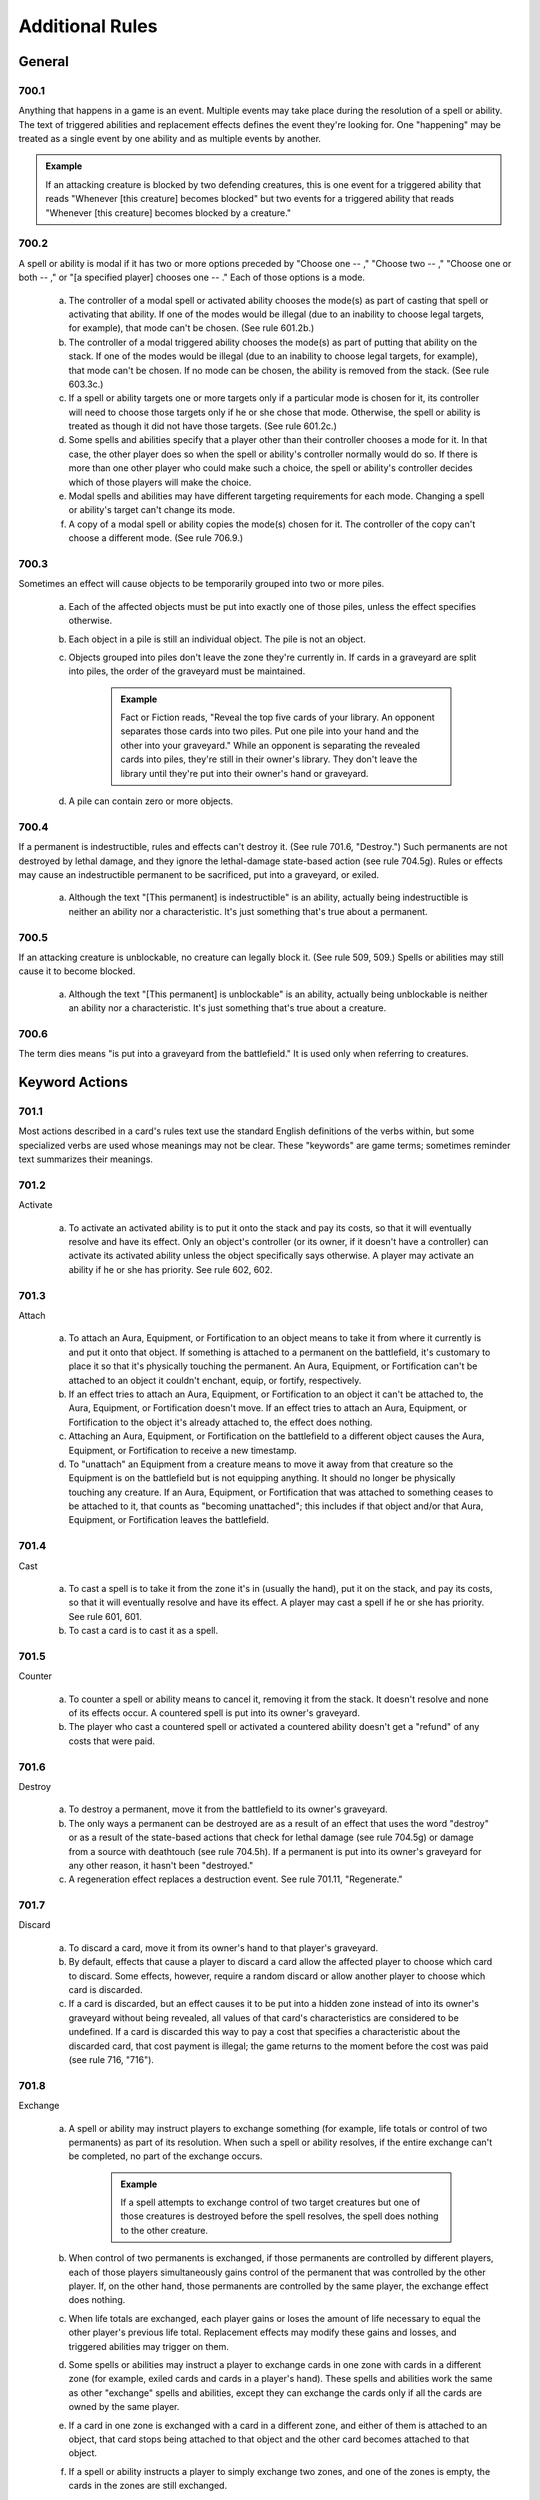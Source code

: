 .. _additional:

****************
Additional Rules
****************

.. _additional-general:

General
=======

700.1
-----

Anything that happens in a game is an event. Multiple events may take place during the resolution of a spell or ability. The text of triggered abilities and replacement effects defines the event they're looking for. One "happening" may be treated as a single event by one ability and as multiple events by another.

.. admonition:: Example

    If an attacking creature is blocked by two defending creatures, this is one event for a triggered ability that reads "Whenever [this creature] becomes blocked" but two events for a triggered ability that reads "Whenever [this creature] becomes blocked by a creature."

700.2
-----

A spell or ability is modal if it has two or more options preceded by "Choose one  -- ," "Choose two  -- ," "Choose one or both  -- ," or "[a specified player] chooses one  -- ." Each of those options is a mode.

    a. The controller of a modal spell or activated ability chooses the mode(s) as part of casting that spell or activating that ability. If one of the modes would be illegal (due to an inability to choose legal targets, for example), that mode can't be chosen. (See rule 601.2b.)
    b. The controller of a modal triggered ability chooses the mode(s) as part of putting that ability on the stack. If one of the modes would be illegal (due to an inability to choose legal targets, for example), that mode can't be chosen. If no mode can be chosen, the ability is removed from the stack. (See rule 603.3c.)
    c. If a spell or ability targets one or more targets only if a particular mode is chosen for it, its controller will need to choose those targets only if he or she chose that mode. Otherwise, the spell or ability is treated as though it did not have those targets. (See rule 601.2c.)
    d. Some spells and abilities specify that a player other than their controller chooses a mode for it. In that case, the other player does so when the spell or ability's controller normally would do so. If there is more than one other player who could make such a choice, the spell or ability's controller decides which of those players will make the choice.
    e. Modal spells and abilities may have different targeting requirements for each mode. Changing a spell or ability's target can't change its mode.
    f. A copy of a modal spell or ability copies the mode(s) chosen for it. The controller of the copy can't choose a different mode. (See rule 706.9.)

700.3
-----

Sometimes an effect will cause objects to be temporarily grouped into two or more piles.

    a. Each of the affected objects must be put into exactly one of those piles, unless the effect specifies otherwise.
    b. Each object in a pile is still an individual object. The pile is not an object.
    c. Objects grouped into piles don't leave the zone they're currently in. If cards in a graveyard are split into piles, the order of the graveyard must be maintained.

        .. admonition:: Example

            Fact or Fiction reads, "Reveal the top five cards of your library. An opponent separates those cards into two piles. Put one pile into your hand and the other into your graveyard." While an opponent is separating the revealed cards into piles, they're still in their owner's library. They don't leave the library until they're put into their owner's hand or graveyard.

    d. A pile can contain zero or more objects.

700.4
-----

If a permanent is indestructible, rules and effects can't destroy it.  (See rule 701.6, "Destroy.") Such permanents are not destroyed by lethal damage, and they ignore the lethal-damage state-based action (see rule 704.5g).  Rules or effects may cause an indestructible permanent to be sacrificed, put into a graveyard, or exiled.

    a. Although the text "[This permanent] is indestructible" is an ability, actually being indestructible is neither an ability nor a characteristic. It's just something that's true about a permanent.

700.5
-----

If an attacking creature is unblockable, no creature can legally block it. (See rule 509, 509.) Spells or abilities may still cause it to become blocked.

    a. Although the text "[This permanent] is unblockable" is an ability, actually being unblockable is neither an ability nor a characteristic. It's just something that's true about a creature.

700.6
-----

The term dies means "is put into a graveyard from the battlefield." It is used only when referring to creatures.

Keyword Actions
===============

701.1
-----

Most actions described in a card's rules text use the standard English definitions of the verbs within, but some specialized verbs are used whose meanings may not be clear. These "keywords" are game terms; sometimes reminder text summarizes their meanings.

701.2
-----

Activate

    a. To activate an activated ability is to put it onto the stack and pay its costs, so that it will eventually resolve and have its effect. Only an object's controller (or its owner, if it doesn't have a controller) can activate its activated ability unless the object specifically says otherwise. A player may activate an ability if he or she has priority. See rule 602, 602.

701.3
-----

Attach

    a. To attach an Aura, Equipment, or Fortification to an object means to take it from where it currently is and put it onto that object. If something is attached to a permanent on the battlefield, it's customary to place it so that it's physically touching the permanent. An Aura, Equipment, or Fortification can't be attached to an object it couldn't enchant, equip, or fortify, respectively.
    b. If an effect tries to attach an Aura, Equipment, or Fortification to an object it can't be attached to, the Aura, Equipment, or Fortification doesn't move. If an effect tries to attach an Aura, Equipment, or Fortification to the object it's already attached to, the effect does nothing.
    c. Attaching an Aura, Equipment, or Fortification on the battlefield to a different object causes the Aura, Equipment, or Fortification to receive a new timestamp.
    d. To "unattach" an Equipment from a creature means to move it away from that creature so the Equipment is on the battlefield but is not equipping anything. It should no longer be physically touching any creature. If an Aura, Equipment, or Fortification that was attached to something ceases to be attached to it, that counts as "becoming unattached"; this includes if that object and/or that Aura, Equipment, or Fortification leaves the battlefield.

701.4
-----

Cast

    a. To cast a spell is to take it from the zone it's in (usually the hand), put it on the stack, and pay its costs, so that it will eventually resolve and have its effect. A player may cast a spell if he or she has priority. See rule 601, 601.
    b. To cast a card is to cast it as a spell.

701.5
-----

Counter

    a. To counter a spell or ability means to cancel it, removing it from the stack. It doesn't resolve and none of its effects occur. A countered spell is put into its owner's graveyard.
    b. The player who cast a countered spell or activated a countered ability doesn't get a "refund" of any costs that were paid.

701.6
-----

Destroy

    a. To destroy a permanent, move it from the battlefield to its owner's graveyard.
    b. The only ways a permanent can be destroyed are as a result of an effect that uses the word "destroy" or as a result of the state-based actions that check for lethal damage (see rule 704.5g) or damage from a source with deathtouch (see rule 704.5h). If a permanent is put into its owner's graveyard for any other reason, it hasn't been "destroyed."
    c. A regeneration effect replaces a destruction event. See rule 701.11, "Regenerate."

701.7
-----

Discard

    a. To discard a card, move it from its owner's hand to that player's graveyard.
    b. By default, effects that cause a player to discard a card allow the affected player to choose which card to discard. Some effects, however, require a random discard or allow another player to choose which card is discarded.
    c. If a card is discarded, but an effect causes it to be put into a hidden zone instead of into its owner's graveyard without being revealed, all values of that card's characteristics are considered to be undefined. If a card is discarded this way to pay a cost that specifies a characteristic about the discarded card, that cost payment is illegal; the game returns to the moment before the cost was paid (see rule 716, "716").

701.8
-----

Exchange

    a. A spell or ability may instruct players to exchange something (for example, life totals or control of two permanents) as part of its resolution.  When such a spell or ability resolves, if the entire exchange can't be completed, no part of the exchange occurs.

        .. admonition:: Example

            If a spell attempts to exchange control of two target creatures but one of those creatures is destroyed before the spell resolves, the spell does nothing to the other creature.

    b. When control of two permanents is exchanged, if those permanents are controlled by different players, each of those players simultaneously gains control of the permanent that was controlled by the other player. If, on the other hand, those permanents are controlled by the same player, the exchange effect does nothing.
    c. When life totals are exchanged, each player gains or loses the amount of life necessary to equal the other player's previous life total. Replacement effects may modify these gains and losses, and triggered abilities may trigger on them.
    d. Some spells or abilities may instruct a player to exchange cards in one zone with cards in a different zone (for example, exiled cards and cards in a player's hand). These spells and abilities work the same as other "exchange" spells and abilities, except they can exchange the cards only if all the cards are owned by the same player.
    e. If a card in one zone is exchanged with a card in a different zone, and either of them is attached to an object, that card stops being attached to that object and the other card becomes attached to that object.
    f. If a spell or ability instructs a player to simply exchange two zones, and one of the zones is empty, the cards in the zones are still exchanged.

701.9
-----

Exile

    a. To exile an object, move it to the exile zone from wherever it is. See rule 406, 406.

701.10
------

Play

    a. To play a land means to put it onto the battlefield from the zone it's in (usually the hand). A player may play a land if he or she has priority, it's the main phase of his or her turn, the stack is empty, and he or she hasn't yet played a land this turn. Playing a land is a special action (see rule 115), so it doesn't use the stack; it simply happens. Putting a land onto the battlefield as the result of a spell or ability isn't the same as playing a land. See rule 305, "Lands."
    b. To play a card means to play that card as a land or to cast that card as a spell, whichever is appropriate.
    c. Some effects instruct a player to "play" with a certain aspect of the game changed, such as "Play with the top card of your library revealed." "Play" in this sense means to play the *Magic* game.
    d. Previously, the action of casting a spell, or casting a card as a spell, was referred to on cards as "playing" that spell or that card. Cards that were printed with that text have received errata in the Oracle card reference so they now refer to "casting" that spell or that card.
    e. Previously, the action of using an activated ability was referred to on cards as "playing" that ability. Cards that were printed with that text have received errata in the Oracle card reference so they now refer to "activating" that ability.

701.11
------

Regenerate

    a. If the effect of a resolving spell or ability regenerates a permanent, it creates a replacement effect that protects the permanent the next time it would be destroyed this turn. In this case, "Regenerate [permanent]" means "The next time [permanent] would be destroyed this turn, instead remove all damage marked on it and tap it. If it's an attacking or blocking creature, remove it from combat."
    b. If the effect of a static ability regenerates a permanent, it replaces destruction with an alternate effect each time that permanent would be destroyed. In this case, "Regenerate [permanent]" means "Instead remove all damage marked on [permanent] and tap it. If it's an attacking or blocking creature, remove it from combat."
    c. Neither activating an ability that creates a regeneration shield nor casting a spell that creates a regeneration shield is the same as regenerating a permanent. Effects that say that a permanent can't be regenerated don't prevent such abilities from being activated or such spells from being cast; rather, they prevent regeneration shields from having any effect.

701.12
------

Reveal

    a. To reveal a card, show that card to all players for a brief time. If an effect causes a card to be revealed, it remains revealed for as long as necessary to complete the parts of the effect that card is relevant to. If the cost to cast a spell or activate an ability includes revealing a card, the card remains revealed from the time the spell or ability is announced until it the time it leaves the stack.
    b. Revealing a card doesn't cause it to leave the zone it's in.

701.13
------

Sacrifice

    a. To sacrifice a permanent, its controller moves it from the battlefield directly to its owner's graveyard. A player can't sacrifice something that isn't a permanent, or something that's a permanent he or she doesn't control.  Sacrificing a permanent doesn't destroy it, so regeneration or other effects that replace destruction can't affect this action.

701.14
------

Search

    a. To search for a card in a zone, look at all cards in that zone (even if it's a hidden zone) and find a card that matches the given description.
    b. If a player is searching a hidden zone for cards with a stated quality, such as a card with a certain card type or color, that player isn't required to find some or all of those cards even if they're present in that zone.

        .. admonition:: Example

            Splinter says "Exile target artifact. Search its controller's graveyard, hand, and library for all cards with the same name as that artifact and exile them.  That player then shuffles his or her library." A player casts Splinter targeting Howling Mine (an artifact). Howling Mine's controller has another Howling Mine in her graveyard and two more in her library. Splinter's controller must find the Howling Mine in the graveyard, but may choose to find zero, one, or two of the Howling Mines in the library.

    c. If a player is searching a hidden zone simply for a quantity of cards, such as "a card" or "three cards," that player must find that many cards (or as many as possible, if the zone doesn't contain enough cards).
    d. If the effect that contains the search instruction doesn't also contain instructions to reveal the found card(s), then they're not revealed.

701.15
------

Shuffle

    a. To shuffle a library or a face-down pile of cards, randomize the cards within it so that no player knows their order.
    b. Some effects cause a player to search a library for a card or cards, shuffle that library, then put the found card or cards in a certain position in that library. Even though the found card or cards never leave that library, they aren't included in the shuffle. Rather, all the cards in that library except those are shuffled. Abilities that trigger when a library is shuffled will still trigger.
    c. If an effect would cause a player to shuffle one or more specific objects into a library, but none of those objects are in the zone they're expected to be in, that library is not shuffled.

        .. admonition:: Example

            Guile says, in part, "When Guile is put into a graveyard from anywhere, shuffle it into its owner's library." It's put into a graveyard and its ability triggers, then a player exiles it from that graveyard in response. When the ability resolves, nothing happens.

    d. If an effect would cause a player to shuffle one or more specific objects into a library, and a replacement or prevention effect causes all such objects to be moved to another zone instead, that library isn't shuffled.

        .. admonition:: Example

            Black Sun's Zenith says, in part, "Shuffle Black Sun's Zenith into its owner's library." Black Sun's Zenith is in a graveyard, has gained flashback (due to Recoup, perhaps), and is cast from that graveyard. Black Sun's Zenith will be exiled, and its owner's library won't be shuffled.

    e. If an effect would cause a player to shuffle a set of objects into a library, that library is shuffled even if there are no objects in that set.

        .. admonition:: Example

            Loaming Shaman says "When Loaming Shaman enters the battlefield, target player shuffles any number of target cards from his or her graveyard into his or her library." It enters the battlefield, its ability triggers, and no cards are targeted. When the ability resolves, the targeted player will still have to shuffle his or her library.

    f. If an effect causes a player to shuffle a library containing zero or one cards, abilities that trigger when a library is shuffled will still trigger.
    g. If two or more effects cause a library to be shuffled multiple times simultaneously, abilities that trigger when that library is shuffled will trigger that many times.

701.16
------

Tap and Untap

    a. To tap a permanent, turn it sideways from an upright position. Only untapped permanents can be tapped.
    b. To untap a permanent, rotate it back to the upright position from a sideways position. Only tapped permanents can be untapped.

701.17
------

Scry

    a. To "scry N" means to look at the top N cards of your library, put any number of them on the bottom of your library in any order, and put the rest on top of your library in any order.

701.18
------

Fateseal

    a. To "fateseal N" means to look at the top N cards of an opponent's library, put any number of them on the bottom of that library in any order, and put the rest on top of that library in any order.

701.19
------

Clash

    a. To clash, a player reveals the top card of his or her library. That player may then put that card on the bottom of his or her library.
    b. "Clash with an opponent" means "Choose an opponent. You and that opponent each clash."
    c. A player wins a clash if that player revealed a card with a higher converted mana cost than all other cards revealed in that clash.

701.20
------

Planeswalk

    a. A player may planeswalk only during a Planechase game. Only the planar controller may planeswalk. See rule 901, 901.
    b. To planeswalk is to put the face-up plane card on the bottom of its owner's planar deck face down, then move the top card of your planar deck off that planar deck and turn it face up.
    c. A player may planeswalk as the result of the "planeswalking ability" (see rule 309.6) or because the owner of the face-up plane card leaves the game (see rule 901.9).
    d. The plane card that's turned face up is the plane the player planeswalks to. The plane card that's turned face down, or that leaves the game, is the plane the player planeswalks away from.

701.21
------

Set in Motion

    a. Only a scheme card may be set in motion, and only during an Archenemy game. Only the archenemy may set a scheme card in motion. See rule 311, 311. and rule 904, "Archenemy."
    b. To set a scheme in motion, move it off the top of your scheme deck and turn it face up.

701.22
------

Abandon

    a. Only a face-up ongoing scheme card may be abandoned, and only during an Archenemy game. See rule 311, 311. and rule 904, "Archenemy."
    b. To abandon a scheme, turn it face down and put it on the bottom of its owner's scheme deck.

701.23
------

Proliferate

    a. To proliferate means to choose any number of permanents and/or players that have a counter, then give each exactly one additional counter of a kind that permanent or player already has.
    b. If a permanent or player chosen this way has more than one kind of counter, the player who is proliferating chooses which kind of counter to add.
    c. To proliferate in a Two-Headed Giant game means to choose any number of permanents and/or teams that have a counter, then give each exactly one additional counter of a kind that permanent or team already has. See rule 810, 810.

Keyword Abilities
=================

702.1
-----

Most abilities describe exactly what they do in the card's rules text.  Some, though, are very common or would require too much space to define on the card. In these cases, the object lists only the name of the ability as a "keyword"; sometimes reminder text summarizes the game rule.

702.2
-----

Deathtouch

    a. Deathtouch is a static ability.
    b. Any nonzero amount of combat damage assigned to a creature by a source with deathtouch is considered to be lethal damage, regardless of that creature's toughness. See rules 510.1c-d.
    c. A creature with toughness greater than 0 that's been dealt damage by a source with deathtouch since the last time state-based actions were checked is destroyed as a state-based action. See rule 704.
    d. The deathtouch rules function no matter what zone an object with deathtouch deals damage from.
    e. If an object changes zones before an effect causes it to deal damage, its last known information is used to determine whether it had deathtouch.
    f. Multiple instances of deathtouch on the same object are redundant.

702.3
-----

Defender

    a. Defender is a static ability.
    b. A creature with defender can't attack.
    c. Multiple instances of defender on the same creature are redundant.

702.4
-----

Double Strike

    a. Double strike is a static ability that modifies the rules for the combat damage step. (See rule 510, 510.)
    b. If at least one attacking or blocking creature has first strike (see rule 702.7) or double strike as the combat damage step begins, the only creatures that assign combat damage in that step are those with first strike or double strike. After that step, instead of proceeding to the end of combat step, the phase gets a second combat damage step. The only creatures that assign combat damage in that step are the remaining attackers and blockers that had neither first strike nor double strike as the first combat damage step began, as well as the remaining attackers and blockers that currently have double strike. After that step, the phase proceeds to the end of combat step.
    c. Removing double strike from a creature during the first combat damage step will stop it from assigning combat damage in the second combat damage step.
    d. Giving double strike to a creature with first strike after it has already dealt combat damage in the first combat damage step will allow the creature to assign combat damage in the second combat damage step.
    e. Multiple instances of double strike on the same creature are redundant.

702.5
-----

Enchant

    a. Enchant is a static ability, written "Enchant [object or player]." The enchant ability restricts what an Aura spell can target and what an Aura can enchant.
    b. For more information on Auras, see rule 303, 303.
    c. If an Aura has multiple instances of enchant, all of them apply. The Aura's target must follow the restrictions from all the instances of enchant.  The Aura can enchant only objects or players that match all of its enchant abilities.
    d. Auras that can enchant a player can target and be attached to players.  Such Auras can't target permanents and can't be attached to permanents.

702.6
-----

Equip

    a. Equip is an activated ability of Equipment cards. "Equip [cost]" means "[Cost]: Attach this permanent to target creature you control. Activate this ability only any time you could cast a sorcery."
    b. For more information about Equipment, see rule 301, 301.
    c. If a permanent has multiple instances of equip, any of its equip abilities may be activated.

702.7
-----

First Strike

    a. First strike is a static ability that modifies the rules for the combat damage step. (See rule 510, 510.)
    b. If at least one attacking or blocking creature has first strike or double strike (see rule 702.4) as the combat damage step begins, the only creatures that assign combat damage in that step are those with first strike or double strike. After that step, instead of proceeding to the end of combat step, the phase gets a second combat damage step. The only creatures that assign combat damage in that step are the remaining attackers and blockers that had neither first strike nor double strike as the first combat damage step began, as well as the remaining attackers and blockers that currently have double strike. After that step, the phase proceeds to the end of combat step.
    c. Giving first strike to a creature without it after combat damage has already been dealt in the first combat damage step won't prevent that creature from assigning combat damage in the second combat damage step. Removing first strike from a creature after it has already dealt combat damage in the first combat damage step won't allow it to also assign combat damage in the second combat damage step (unless the creature has double strike).
    d. Multiple instances of first strike on the same creature are redundant.

702.8
-----

Flash

    a. Flash is a static ability that functions in any zone from which you could play the card it's on. "Flash" means "You may play this card any time you could cast an instant."
    b. Multiple instances of flash on the same object are redundant.

702.9
-----

Flying

    a. Flying is an evasion ability.
    b. A creature with flying can't be blocked except by creatures with flying and/or reach. A creature with flying can block a creature with or without flying. (See rule 509, 509. and rule 702.16, "Reach.")
    c. Multiple instances of flying on the same creature are redundant.

702.10
------

Haste

    a. Haste is a static ability.
    b. If a creature has haste, it can attack even if it hasn't been controlled by its controller continuously since his or her most recent turn began. (See rule 302.6.)
    c. If a creature has haste, its controller can activate its activated abilities whose cost includes the tap symbol or the untap symbol even if that creature hasn't been controlled by that player continuously since his or her most recent turn began. (See rule 302.6.)
    d. Multiple instances of haste on the same creature are redundant.

702.11
------

Hexproof

    a. Hexproof is a static ability.
    b. "Hexproof" on a permanent means "This permanent can't be the target of spells or abilities your opponents control."
    c. "Hexproof" on a player means "You can't be the target of spells or abilities your opponents control."
    d. Multiple instances of hexproof on the same permanent or player are redundant.

702.12
------

Intimidate

    a. Intimidate is an evasion ability.
    b. A creature with intimidate can't be blocked except by artifact creatures and/or creatures that share a color with it. (See rule 509, 509.)
    c. Multiple instances of intimidate on the same creature are redundant.

702.13
------

Landwalk

    a. Landwalk is a generic term that appears within an object's rules text as "[type]walk," where [type] is usually a subtype, but can be the card type land, any land type, any supertype, or any combination thereof.
    b. Landwalk is an evasion ability.
    c. A creature with landwalk is unblockable as long as the defending player controls at least one land with the specified subtype (as in "islandwalk"), with the specified supertype (as in "legendary landwalk"), without the specified supertype (as in "nonbasic landwalk"), or with both the specified supertype and the specified subtype (as in "snow swampwalk"). (See rule 509, 509.)
    d. Landwalk abilities don't "cancel" one another.

        .. admonition:: Example

            If a player controls a snow Forest, that player can't block an attacking creature with snow forestwalk even if he or she also controls a creature with snow forestwalk.

    e. Multiple instances of the same kind of landwalk on the same creature are redundant.

702.14
------

Lifelink

    a. Lifelink is a static ability.
    b. Damage dealt by a source with lifelink causes that source's controller, or its owner if it has no controller, to gain that much life (in addition to any other results that damage causes). See rule 119.3.
    c. If a permanent leaves the battlefield before an effect causes it to deal damage, its last known information is used to determine whether it had lifelink.
    d. The lifelink rules function no matter what zone an object with lifelink deals damage from.
    e. Multiple instances of lifelink on the same object are redundant.

702.15
------

Protection

    a. Protection is a static ability, written "Protection from [quality]." This quality is usually a color (as in "protection from black") but can be any characteristic value. If the quality happens to be a card name, it is treated as such only if the protection ability specifies that the quality is a name. If the quality is a card type, subtype, or supertype, the ability applies to sources that are permanents with that card type, subtype, or supertype and to any sources not on the battlefield that are of that card type, subtype, or supertype. This is an exception to rule 109.2.
    b. A permanent or player with protection can't be targeted by spells with the stated quality and can't be targeted by abilities from a source with the stated quality.
    c. A permanent or player with protection can't be enchanted by Auras that have the stated quality. Such Auras attached to the permanent or player with protection will be put into their owners' graveyards as a state-based action.  (See rule 704, 704.)
    d. A permanent with protection can't be equipped by Equipment that have the stated quality or fortified by Fortifications that have the stated quality.  Such Equipment or Fortifications become unattached from that permanent as a state-based action, but remain on the battlefield. (See rule 704, 704.)
    e. Any damage that would be dealt by sources that have the stated quality to a permanent or player with protection is prevented.
    f. Attacking creatures with protection can't be blocked by creatures that have the stated quality.
    g. "Protection from [quality A] and from [quality B]" is shorthand for "protection from [quality A]" and "protection from [quality B]"; it behaves as two separate protection abilities. If an effect causes an object with such an ability to lose protection from [quality A], for example, that object would still have protection from [quality B].
    h. "Protection from all [characteristic]" is shorthand for "protection from [quality A]," "protection from [quality B]," and so on for each possible quality the listed characteristic could have; it behaves as multiple separate protection abilities. If an effect causes an object with such an ability to lose protection from [quality A], for example, that object would still have protection from [quality B], [quality C], and so on.
    i. "Protection from everything" is a variant of the protection ability. A permanent with protection from everything has protection from each object regardless of that object's characteristic values. Such a permanent can't be targeted by spells or abilities, enchanted by Auras, equipped by Equipment, fortified by Fortifications, or blocked by creatures, and all damage that would be dealt to it is prevented.
    j. Multiple instances of protection from the same quality on the same permanent or player are redundant.

702.16
------

Reach

    a. Reach is a static ability.
    b. A creature with flying can't be blocked except by creatures with flying and/or reach. (See rule 509, 509. and rule 702.9, "Flying.")
    c. Multiple instances of reach on the same creature are redundant.

702.17
------

Shroud

    a. Shroud is a static ability. "Shroud" means "This permanent or player can't be the target of spells or abilities."
    b. Multiple instances of shroud on the same permanent or player are redundant.

702.18
------

Trample

    a. Trample is a static ability that modifies the rules for assigning an attacking creature's combat damage. The ability has no effect when a creature with trample is blocking or is dealing noncombat damage. (See rule 510, 510.)
    b. The controller of an attacking creature with trample first assigns damage to the creature(s) blocking it. Once all those blocking creatures are assigned lethal damage, any remaining damage is assigned as its controller chooses among those blocking creatures and the player or planeswalker the creature is attacking. When checking for assigned lethal damage, take into account damage already marked on the creature and damage from other creatures that's being assigned during the same combat damage step, but not any abilities or effects that might change the amount of damage that's actually dealt. The attacking creature's controller need not assign lethal damage to all those blocking creatures but in that case can't assign any damage to the player or planeswalker it's attacking.

        .. admonition:: Example

            A 2/2 creature with an ability that enables it to block multiple attackers blocks two attackers: a 1/1 with no abilities a 3/3 with trample. The active player could assign 1 damage from the first attacker and 1 damage from the second to the blocking creature, and 2 damage to the defending player from the creature with trample.

        .. admonition:: Example

            A 6/6 green creature with trample is blocked by a 2/2 creature with protection from green. The attacking creature's controller must assign at least 2 damage to the blocker, even though that damage will be prevented by the blocker's protection ability. The attacking creature's controller can divide the rest of the damage as he or she chooses between the blocking creature and the defending player.

    c. If an attacking creature with trample is blocked, but there are no creatures blocking it when damage is assigned, all its damage is assigned to the player or planeswalker it's attacking.
    d. If a creature with trample is attacking a planeswalker, none of its combat damage can be assigned to the defending player, even if that planeswalker has been removed from combat or the damage the attacking creature could assign is greater than the planeswalker's loyalty.
    e. Multiple instances of trample on the same creature are redundant.

702.19
------

Vigilance

    a. Vigilance is a static ability that modifies the rules for the declare attackers step.
    b. Attacking doesn't cause creatures with vigilance to tap. (See rule 508, 508.)
    c. Multiple instances of vigilance on the same creature are redundant.

702.20
------

Banding

    a. Banding is a static ability that modifies the rules for combat.
    b. "Bands with other" is a special form of banding. If an effect causes a permanent to lose banding, the permanent loses all "bands with other" abilities as well.
    c. As a player declares attackers, he or she may declare that one or more attacking creatures with banding and up to one attacking creature without banding (even if it has "bands with other") are all in a "band." He or she may also declare that one or more attacking [quality] creatures with "bands with other [quality]" and any number of other attacking [quality] creatures are all in a band. A player may declare as many attacking bands as he or she wants, but each creature may be a member of only one of them. (Defending players can't declare bands but may use banding in a different way; see rule 702.20j.)
    d. All creatures in an attacking band must attack the same player or planeswalker.
    e. Once an attacking band has been announced, it lasts for the rest of combat, even if something later removes banding or "bands with other" from one or more of the creatures in the band.
    f. An attacking creature that's removed from combat is also removed from the band it was in.
    g. Banding doesn't cause attacking creatures to share abilities, nor does it remove any abilities. The attacking creatures in a band are separate permanents.
    h. If an attacking creature becomes blocked by a creature, each other creature in the same band as the attacking creature becomes blocked by that same blocking creature.

        .. admonition:: Example

            A player attacks with a band consisting of a creature with flying and a creature with swampwalk. The defending player, who controls a Swamp, can block the flying creature if able. If he or she does, then the creature with swampwalk will also become blocked by the blocking creature(s).

    i. If one member of a band would become blocked due to an effect, the entire band becomes blocked.
    j. During the combat damage step, if an attacking creature is being blocked by a creature with banding, or by both a [quality] creature with "bands with other [quality]" and another [quality] creature, the defending player (rather than the active player) chooses how the attacking creature's damage is assigned. That player can divide that creature's combat damage as he or she chooses among any number of creatures blocking it. This is an exception to the procedure described in rule 510.1c.
    k. During the combat damage step, if a blocking creature is blocking a creature with banding, or both a [quality] creature with "bands with other [quality]" and another [quality] creature, the active player (rather than the defending player) chooses how the blocking creature's damage is assigned. That player can divide that creature's combat damage as he or she chooses among any number of creatures it's blocking. This is an exception to the procedure described in rule 510.1d.

    m. Multiple instances of banding on the same creature are redundant.  Multiple instances of "bands with other" of the same kind on the same creature are redundant.

702.21
------

Rampage

    a. Rampage is a triggered ability. "Rampage N" means "Whenever this creature becomes blocked, it gets +N/+N until end of turn for each creature blocking it beyond the first." (See rule 509, 509.)
    b. The rampage bonus is calculated only once per combat, when the triggered ability resolves. Adding or removing blockers later in combat won't change the bonus.
    c. If a creature has multiple instances of rampage, each triggers separately.

702.22
------

Cumulative Upkeep

    a. Cumulative upkeep is a triggered ability that imposes an increasing cost on a permanent. "Cumulative upkeep [cost]" means "At the beginning of your upkeep, if this permanent is on the battlefield, put an age counter on this permanent. Then you may pay [cost] for each age counter on it. If you don't, sacrifice it." If [cost] has choices associated with it, each choice is made separately for each age counter, then either the entire set of costs is paid, or none of them is paid. Partial payments aren't allowed.

        .. admonition:: Example

            A creature has "Cumulative upkeep |W| or |U|" and two age counters on it. When its ability next triggers and resolves, the creature's controller puts an age counter on it and then may pay |W|\ |W|\ |W|, |W|\ |W|\ |U|, |W|\ |U|\ |U|, or |U|\ |U|\ |U| to keep the creature on the battlefield.

        .. admonition:: Example

            A creature has "Cumulative upkeep -- Sacrifice a creature" and one age counter on it. When its ability next triggers and resolves, its controller can't choose the same creature to sacrifice twice.  Either two different creatures must be sacrificed, or the creature with cumulative upkeep must be sacrificed.

    b. If a permanent has multiple instances of cumulative upkeep, each triggers separately. However, the age counters are not connected to any particular ability; each cumulative upkeep ability will count the total number of age counters on the permanent at the time that ability resolves.

        .. admonition:: Example

            A creature has two instances of "Cumulative upkeep -- Pay 1 life." The creature currently has no counters but both cumulative upkeep abilities trigger. When the first ability resolves, the controller adds a counter and then chooses to pay 1 life. When the second ability resolves, the controller adds another counter and then chooses to pay an additional 2 life.

702.23
------

Flanking

    a. Flanking is a triggered ability that triggers during the declare blockers step. (See rule 509, 509.) "Flanking" means "Whenever this creature becomes blocked by a creature without flanking, the blocking creature gets -1/-1 until end of turn."
    b. If a creature has multiple instances of flanking, each triggers separately.

702.24
------

Phasing

    a. Phasing is a static ability that modifies the rules of the untap step.  During each player's untap step, before the active player untaps his or her permanents, all phased-in permanents with phasing that player controls "phase out." Simultaneously, all phased-out permanents that had phased out under that player's control "phase in."
    b. If a permanent phases out, its status changes to "phased out." Except for rules and effects that specifically mention phased-out permanents, a phased-out permanent is treated as though it does not exist. It can't affect or be affected by anything else in the game.

        .. admonition:: Example

            You control three creatures, one of which is phased out. You cast a spell that says "Draw a card for each creature you control." You draw two cards.

        .. admonition:: Example

            You control a phased-out creature. You cast Wrath of God, which says "Destroy all creatures.  They can't be regenerated." The phased-out creature is not destroyed.

    c. If a permanent phases in, its status changes to "phased in." The game once again treats it as though it exists.
    d. The phasing event doesn't actually cause a permanent to change zones or control, even though it's treated as though it's not on the battlefield and not under its controller's control while it's phased out. Zone-change triggers don't trigger when a permanent phases in or out. Counters remain on a permanent while it's phased out. Effects that check a phased-in permanent's history won't treat the phasing event as having caused the permanent to leave or enter the battlefield or its controller's control.
    e. Continuous effects that affect a phased-out permanent may expire while that permanent is phased out. If so, they will no longer affect that permanent once it's phased in. In particular, effects with "for as long as" durations that track that permanent (see rule 611.2b) end when that permanent phases out because they can no longer see it.
    f. When a permanent phases out, any Auras, Equipment, or Fortifications attached to that permanent phase out at the same time. This alternate way of phasing out is known as phasing out "indirectly." An Aura, Equipment, or Fortification that phased out indirectly won't phase in by itself, but instead phases in along with the permanent it's attached to.
    g. If an object would simultaneously phase out directly and indirectly, it just phases out indirectly.
    h. An Aura, Equipment, or Fortification that phased out directly will phase in attached to the object or player it was attached to when it phased out, if that object is still in the same zone or that player is still in the game. If not, that Aura, Equipment, or Fortification phases in unattached.  State-based actions apply as appropriate. (See rules 704.5n and 704.5p.)
    i. Abilities that trigger when a permanent becomes attached or unattached from an object or player don't trigger when that permanent phases in or out.
    j. Phased-out permanents owned by a player who leaves the game also leave the game. This doesn't trigger zone-change triggers. See rule 800.4.
    k. Phased-out tokens cease to exist as a state-based action. See rule 704.5d.

    m. If an effect causes a player to skip his or her untap step, the phasing event simply doesn't occur that turn.
    n. Multiple instances of phasing on the same permanent are redundant.

702.25
------

Buyback

    a. Buyback appears on some instants and sorceries. It represents two static abilities that function while the spell is on the stack. "Buyback [cost]" means "You may pay an additional [cost] as you cast this spell" and "If the buyback cost was paid, put this spell into its owner's hand instead of into that player's graveyard as it resolves." Paying a spell's buyback cost follows the rules for paying additional costs in rules 601.2b and 601.2e-g.

702.26
------

Shadow

    a. Shadow is an evasion ability.
    b. A creature with shadow can't be blocked by creatures without shadow, and a creature without shadow can't be blocked by creatures with shadow. (See rule 509, 509.)
    c. Multiple instances of shadow on the same creature are redundant.

702.27
------

Cycling

    a. Cycling is an activated ability that functions only while the card with cycling is in a player's hand. "Cycling [cost]" means "[Cost], Discard this card: Draw a card."
    b. Although the cycling ability can be activated only if the card is in a player's hand, it continues to exist while the object is on the battlefield and in all other zones. Therefore objects with cycling will be affected by effects that depend on objects having one or more activated abilities.
    c. Some cards with cycling have abilities that trigger when they're cycled. "When you cycle [this card]" means "When you discard [this card] to pay a cycling cost." These abilities trigger from whatever zone the card winds up in after it's cycled.
    d. Typecycling is a variant of the cycling ability. "[Type]cycling [cost]" means "[Cost], Discard this card: Search your library for a [type] card, reveal it, and put it into your hand. Then shuffle your library." This type is usually a subtype (as in "mountaincycling") but can be any card type, subtype, supertype, or combination thereof (as in "basic landcycling").
    e. Typecycling abilities are cycling abilities, and typecycling costs are cycling costs. Any cards that trigger when a player cycles a card will trigger when a card is discarded to pay a typecycling cost. Any effect that stops players from cycling cards will stop players from activating cards' typecycling abilities. Any effect that increases or reduces a cycling cost will increase or reduce a typecycling cost.

702.28
------

Echo

    a. Echo is a triggered ability. "Echo [cost]" means "At the beginning of your upkeep, if this permanent came under your control since the beginning of your last upkeep, sacrifice it unless you pay [cost]."
    b. Urza block cards with the echo ability were printed without an echo cost. These cards have been given errata in the Oracle card reference; each one now has an echo cost equal to its mana cost.

702.29
------

Horsemanship

    a. Horsemanship is an evasion ability.
    b. A creature with horsemanship can't be blocked by creatures without horsemanship. A creature with horsemanship can block a creature with or without horsemanship. (See rule 509, 509.)
    c. Multiple instances of horsemanship on the same creature are redundant.

702.30
------

Fading

    a. Fading is a keyword that represents two abilities. "Fading N" means "This permanent enters the battlefield with N fade counters on it" and "At the beginning of your upkeep, remove a fade counter from this permanent. If you can't, sacrifice the permanent."

702.31
------

Kicker

    a. Kicker is a static ability that functions while the spell with kicker is on the stack. "Kicker [cost]" means "You may pay an additional [cost] as you cast this spell." Paying a spell's kicker cost(s) follows the rules for paying additional costs in rules 601.2b and 601.2e-g.
    b. The phrase "Kicker [cost 1] and/or [cost 2]" means the same thing as "Kicker [cost 1], kicker [cost 2]."
    c. Multikicker is a variant of the kicker ability. "Multikicker [cost]" means "You may pay an additional [cost] any number of times as you cast this spell." A multikicker cost is a kicker cost.
    d. If a spell's controller declares the intention to pay any of that spell's kicker costs, that spell has been "kicked." If a spell has two kicker costs or has multikicker, it may be kicked multiple times. See rule 601.2b.
    e. Objects with kicker or multikicker have additional abilities that specify what happens if they are kicked. These abilities are linked to the kicker or multikicker abilities printed on that object: they can refer only to those specific kicker or multikicker abilities. See rule 607, 607.
    f. Objects with more than one kicker cost have abilities that each correspond to a specific kicker cost. They contain the phrases "if it was kicked with its [A] kicker" and "if it was kicked with its [B] kicker," where A and B are the first and second kicker costs listed on the card, respectively.  Each of those abilities is linked to the appropriate kicker ability.
    g. If part of a spell's ability has its effect only if that spell was kicked, and that part of the ability includes any targets, the spell's controller chooses those targets only if that spell was kicked. Otherwise, the spell is cast as if it did not have those targets. See rule 601.2c.

702.32
------

Flashback

    a. Flashback appears on some instants and sorceries. It represents two static abilities: one that functions while the card is in a player's graveyard and the other that functions while the card is on the stack. "Flashback [cost]" means "You may cast this card from your graveyard by paying [cost] rather than paying its mana cost" and "If the flashback cost was paid, exile this card instead of putting it anywhere else any time it would leave the stack." Casting a spell using its flashback ability follows the rules for paying alternative costs in rules 601.2b and 601.2e-g.

702.33
------

Madness

    a. Madness is a keyword that represents two abilities. The first is a static ability that functions while the card with madness is in a player's hand. The second is a triggered ability that functions when the first ability is applied. "Madness [cost]" means "If a player would discard this card, that player discards it, but may exile it instead of putting it into his or her graveyard" and "When this card is exiled this way, its owner may cast it by paying [cost] rather than paying its mana cost. If that player doesn't, he or she puts this card into his or her graveyard."
    b. Casting a spell using its madness ability follows the rules for paying alternative costs in rules 601.2b and 601.2e-g.

702.34
------

Fear

    a. Fear is an evasion ability.
    b. A creature with fear can't be blocked except by artifact creatures and/or black creatures. (See rule 509, 509.)
    c. Multiple instances of fear on the same creature are redundant.

702.35
------

Morph

    a. Morph is a static ability that functions in any zone from which you could play the card it's on, and the morph effect works any time the card is face down. "Morph [cost]" means "You may cast this card as a 2/2 face-down creature, with no text, no name, no subtypes, no expansion symbol, and no mana cost by paying |3| rather than paying its mana cost." (See rule 707, 707.)
    b. To cast a card using its morph ability, turn it face down. It becomes a 2/2 face-down creature card, with no text, no name, no subtypes, no expansion symbol, and no mana cost. Any effects or prohibitions that would apply to casting a card with these characteristics (and not the face-up card's characteristics) are applied to casting this card. These values are the copiable values of that object's characteristics. (See rule 613, 613. and rule 706, "Copying Objects.") Put it onto the stack (as a face-down spell with the same characteristics), and pay |3| rather than pay its mana cost. This follows the rules for paying alternative costs. You can use morph to cast a card from any zone from which you could normally play it.  When the spell resolves, it enters the battlefield with the same characteristics the spell had. The morph effect applies to the face-down object wherever it is, and it ends when the permanent is turned face up.
    c. You can't cast a card face down if it doesn't have morph.
    d. If you have priority, you may turn a face-down permanent you control face up. This is a special action; it doesn't use the stack (see rule 115). To do this, show all players what the permanent's morph cost would be if it were face up, pay that cost, then turn the permanent face up. (If the permanent wouldn't have a morph cost if it were face up, it can't be turned face up this way.) The morph effect on it ends, and it regains its normal characteristics.  Any abilities relating to the permanent entering the battlefield don't trigger when it's turned face up and don't have any effect, because the permanent has already entered the battlefield.
    e. See rule 707, 707. for more information on how to cast cards with morph.

702.36
------

Amplify

    a. Amplify is a static ability. "Amplify N" means "As this object enters the battlefield, reveal any number of cards from your hand that share a creature type with it. This permanent enters the battlefield with N +1/+1 counters on it for each card revealed this way. You can't reveal this card or any other cards that are entering the battlefield at the same time as this card."
    b. If a creature has multiple instances of amplify, each one works separately.

702.37
------

Provoke

    a. Provoke is a triggered ability. "Provoke" means "Whenever this creature attacks, you may choose to have target creature defending player controls block this creature this combat if able. If you do, untap that creature."
    b. If a creature has multiple instances of provoke, each triggers separately.

702.38
------

Storm

    a. Storm is a triggered ability that functions on the stack. "Storm" means "When you cast this spell, put a copy of it onto the stack for each other spell that was cast before it this turn. If the spell has any targets, you may choose new targets for any of the copies."
    b. If a spell has multiple instances of storm, each triggers separately.

702.39
------

Affinity

    a. Affinity is a static ability that functions while the spell is on the stack. "Affinity for [text]" means "This spell costs you |1| less to cast for each [text] you control."
    b. The affinity ability reduces only the amount of generic mana a spell's controller has to pay; it doesn't reduce how much colored mana that player has to pay.
    c. If a spell has multiple instances of affinity, each of them applies.

702.40
------

Entwine

    a. Entwine is a static ability of modal spells (see rule 700.2) that functions while the spell is on the stack. "Entwine [cost]" means "You may choose all modes of this spell instead of just one. If you do, you pay an additional [cost]." Using the entwine ability follows the rules for choosing modes and paying additional costs in rules 601.2b and 601.2e-g.
    b. If the entwine cost was paid, follow the text of each of the modes in the order written on the card when the spell resolves.

702.41
------

Modular

    a. Modular represents both a static ability and a triggered ability.  "Modular N" means "This permanent enters the battlefield with N +1/+1 counters on it" and "When this permanent is put into a graveyard from the battlefield, you may put a +1/+1 counter on target artifact creature for each +1/+1 counter on this permanent."
    b. If a creature has multiple instances of modular, each one works separately.

702.42
------

Sunburst

    a. Sunburst is a static ability that functions as an object is entering the battlefield from the stack. "Sunburst" means "If this object is entering the battlefield from the stack as a creature, it enters the battlefield with a +1/+1 counter on it for each color of mana spent to cast it. If this object is entering the battlefield from the stack and isn't entering the battlefield as a creature, it enters the battlefield with a charge counter on it for each color of mana spent to cast it."
    b. Sunburst applies only as the spell is resolving and only if one or more colored mana was spent on its costs. Mana paid for additional or alternative costs applies.
    c. Sunburst can also be used to set a variable number for another ability.  If the keyword is used in this way, it doesn't matter whether the ability is on a creature spell or on a noncreature spell.

        .. admonition:: Example

            The ability "Modular -- Sunburst" means "This permanent enters the battlefield with a +1/+1 counter on it for each color of mana spent to cast it" and "When this permanent is put into a graveyard from the battlefield, you may put a +1/+1 counter on target artifact creature for each +1/+1 counter on this permanent."

    d. If an object has multiple instances of sunburst, each one works separately.

702.43
------

Bushido

    a. Bushido is a triggered ability. "Bushido N" means "Whenever this creature blocks or becomes blocked, it gets +N/+N until end of turn." (See rule 509, 509.)
    b. If a creature has multiple instances of bushido, each triggers separately.

702.44
------

Soulshift

    a. Soulshift is a triggered ability. "Soulshift N" means "When this permanent is put into a graveyard from the battlefield, you may return target Spirit card with converted mana cost N or less from your graveyard to your hand."
    b. If a permanent has multiple instances of soulshift, each triggers separately.

702.45
------

Splice

    a. Splice is a static ability that functions while a card is in your hand.  "Splice onto [subtype] [cost]" means "You may reveal this card from your hand as you cast a [subtype] spell. If you do, copy this card's text box onto that spell and pay [cost] as an additional cost to cast that spell." Paying a card's splice cost follows the rules for paying additional costs in rules 601.2b and 601.2e-g.

        .. admonition:: Example

            Since the card with splice remains in the player's hand, it can later be cast normally or spliced onto another spell. It can even be discarded to pay a "discard a card" cost of the spell it's spliced onto.

    b. You can't choose to use a splice ability if you can't make the required choices (targets, etc.) for that card's instructions. You can't splice any one card onto the same spell more than once. If you're splicing more than one card onto a spell, reveal them all at once and choose the order in which their instructions will be followed. The instructions on the main spell have to be followed first.
    c. The spell has the characteristics of the main spell, plus the text boxes of each of the spliced cards. The spell doesn't gain any other characteristics (name, mana cost, color, supertypes, card types, subtypes, etc.) of the spliced cards. Text copied onto the spell that refers to a card by name refers to the spell on the stack, not the card from which the text was copied.

        .. admonition:: Example

            Glacial Ray is a red card with splice onto Arcane that reads, "Glacial Ray deals 2 damage to target creature or player." Suppose Glacial Ray is spliced onto Reach Through Mists, a blue spell. The spell is still blue, and Reach Through Mists deals the damage. This means that the ability can target a creature with protection from red and deal 2 damage to that creature.

    d. Choose targets for the added text normally (see rule 601.2c). Note that a spell with one or more targets will be countered if all of its targets are illegal on resolution.
    e. The spell loses any splice changes once it leaves the stack (for example, when it's countered, it's exiled, or it resolves).

702.46
------

Offering

    a. Offering is a static ability of a card that functions in any zone from which the card can be cast. "[Subtype] offering" means "You may cast this card any time you could cast an instant by sacrificing a [subtype] permanent. If you do, the total cost to cast this card is reduced by the sacrificed permanent's mana cost."
    b. The permanent is sacrificed at the same time the spell is announced (see rule 601.2a). The total cost of the spell is reduced by the sacrificed permanent's mana cost (see rule 601.2e).
    c. Generic mana in the sacrificed permanent's mana cost reduces generic mana in the total cost to cast the card with offering. Colored mana in the sacrificed permanent's mana cost reduces mana of the same color in the total cost to cast the card with offering. Colored mana in the sacrificed permanent's mana cost that doesn't match colored mana in the colored mana cost of the card with offering, or is in excess of the card's colored mana cost, reduces that much generic mana in the total cost.

702.47
------

Ninjutsu

    a. Ninjutsu is an activated ability that functions only while the card with ninjutsu is in a player's hand. "Ninjutsu [cost]" means "[Cost], Reveal this card from your hand, Return an unblocked attacking creature you control to its owner's hand: Put this card onto the battlefield from your hand tapped and attacking."
    b. The card with ninjutsu remains revealed from the time the ability is announced until the ability leaves the stack.
    c. A ninjutsu ability may be activated only while a creature on the battlefield is unblocked (see rule 509.1h). The creature with ninjutsu is put onto the battlefield unblocked. It will be attacking the same player or planeswalker as the creature that was returned to its owner's hand.

702.48
------

Epic

    a. Epic represents two spell abilities, one of which creates a delayed triggered ability. "Epic" means "For the rest of the game, you can't cast spells," and "At the beginning of each of your upkeeps for the rest of the game, copy this spell except for its epic ability. If the spell has any targets, you may choose new targets for the copy." See rule 706.9.
    b. A player can't cast spells once a spell with epic he or she controls resolves, but effects (such as the epic ability itself) can still put copies of spells onto the stack.

702.49
------

Convoke

    a. Convoke is a static ability that functions while the spell with convoke is on the stack. "Convoke" means "As an additional cost to cast this spell, you may tap any number of untapped creatures you control. Each creature tapped this way reduces the cost to cast this spell by |1| or by one mana of any of that creature's colors." Using the convoke ability follows the rules for paying additional costs in rules 601.2b and 601.2e-g.

        .. admonition:: Example

            You cast Guardian of Vitu-Ghazi, a spell with convoke that costs |6|\ |G|\ |W|. You announce that you're going to tap a colorless creature, a red creature, and a green-and-white creature to help pay for it. The colorless creature and the red creature each reduce the spell's cost by |1|. You choose whether the green-white creature reduces the spell's cost by |1|, |G|, or |W|. Then the creatures become tapped as you pay Guardian of Vitu-Ghazi's cost.

    b. Multiple instances of convoke on the same spell are redundant.

702.50
------

Dredge

    a. Dredge is a static ability that functions only while the card with dredge is in a player's graveyard. "Dredge N" means "As long as you have at least N cards in your library, if you would draw a card, you may instead put N cards from the top of your library into your graveyard and return this card from your graveyard to your hand."
    b. A player with fewer cards in his or her library than the number required by a dredge ability can't put any of them into his or her graveyard this way.

702.51
------

Transmute

    a. Transmute is an activated ability that functions only while the card with transmute is in a player's hand. "Transmute [cost]" means "[Cost], Discard this card: Search your library for a card with the same converted mana cost as the discarded card, reveal that card, and put it into your hand. Then shuffle your library. Activate this ability only any time you could cast a sorcery."
    b. Although the transmute ability can be activated only if the card is in a player's hand, it continues to exist while the object is on the battlefield and in all other zones. Therefore objects with transmute will be affected by effects that depend on objects having one or more activated abilities.

702.52
------

Bloodthirst

    a. Bloodthirst is a static ability. "Bloodthirst N" means "If an opponent was dealt damage this turn, this permanent enters the battlefield with N +1/+1 counters on it."
    b. "Bloodthirst X" is a special form of bloodthirst. "Bloodthirst X" means "This permanent enters the battlefield with X +1/+1 counters on it, where X is the total damage your opponents have been dealt this turn."
    c. If an object has multiple instances of bloodthirst, each applies separately.

702.53
------

Haunt

    a. Haunt is a triggered ability. "Haunt" on a permanent means "When this permanent is put into a graveyard from the battlefield, exile it haunting target creature." "Haunt" on an instant or sorcery spell means "When this spell is put into a graveyard during its resolution, exile it haunting target creature."
    b. Cards that are in the exile zone as the result of a haunt ability "haunt" the creature targeted by that ability. The phrase "creature it haunts" refers to the object targeted by the haunt ability, regardless of whether or not that object is still a creature.
    c. Triggered abilities of cards with haunt that refer to the haunted creature can trigger in the exile zone.

702.54
------

Replicate

    a. Replicate is a keyword that represents two abilities. The first is a static ability that functions while the spell with replicate is on the stack.  The second is a triggered ability that functions while the spell with replicate is on the stack. "Replicate [cost]" means "As an additional cost to cast this spell, you may pay [cost] any number of times" and "When you cast this spell, if a replicate cost was paid for it, copy it for each time its replicate cost was paid. If the spell has any targets, you may choose new targets for any of the copies." Paying a spell's replicate cost follows the rules for paying additional costs in rules 601.2b and 601.2e-g.
    b. If a spell has multiple instances of replicate, each is paid separately and triggers based on the payments made for it, not any other instance of replicate.

702.55
------

Forecast

    a. A forecast ability is a special kind of activated ability that can be activated only from a player's hand. It's written "Forecast -- [Activated ability]."
    b. A forecast ability may be activated only during the upkeep step of the card's owner and only once each turn. The controller of the forecast ability reveals the card with that ability from his or her hand as the ability is activated. That player plays with that card revealed in his or her hand until it leaves the player's hand or until a step or phase that isn't an upkeep step begins, whichever comes first.

702.56
------

Graft

    a. Graft represents both a static ability and a triggered ability. "Graft N" means "This permanent enters the battlefield with N +1/+1 counters on it" and "Whenever another creature enters the battlefield, if this permanent has a +1/+1 counter on it, you may move a +1/+1 counter from this permanent onto that creature."
    b. If a creature has multiple instances of graft, each one works separately.

702.57
------

Recover

    a. Recover is a triggered ability that functions only while the card with recover is in a player's graveyard. "Recover [cost]" means "When a creature is put into your graveyard from the battlefield, you may pay [cost]. If you do, return this card from your graveyard to your hand. Otherwise, exile this card."

702.58
------

Ripple

    a. Ripple is a triggered ability that functions only while the card with ripple is on the stack. "Ripple N" means "When you cast this spell, you may reveal the top N cards of your library, or, if there are fewer than N cards in your library, you may reveal all the cards in your library. If you reveal cards from your library this way, you may cast any of those cards with the same name as this spell without paying their mana costs, then put all revealed cards not cast this way on the bottom of your library in any order."
    b. If a spell has multiple instances of ripple, each triggers separately.

702.59
------

Split Second

    a. Split second is a static ability that functions only while the spell with split second is on the stack. "Split second" means "As long as this spell is on the stack, players can't cast other spells or activate abilities that aren't mana abilities."
    b. Players may activate mana abilities and take special actions while a spell with split second is on the stack. Triggered abilities trigger and are put on the stack as normal while a spell with split second is on the stack.
    c. Multiple instances of split second on the same spell are redundant.

702.60
------

Suspend

    a. Suspend is a keyword that represents three abilities. The first is a static ability that functions while the card with suspend is in a player's hand. The second and third are triggered abilities that function in the exile zone. "Suspend N -- [cost]" means "If you could begin to cast this card by putting it onto the stack from your hand, you may pay [cost] and exile it with N time counters on it. This action doesn't use the stack," and "At the beginning of your upkeep, if this card is suspended, remove a time counter from it," and "When the last time counter is removed from this card, if it's exiled, play it without paying its mana cost if able. If you can't, it remains exiled.  If you cast a creature spell this way, it gains haste until you lose control of the spell or the permanent it becomes."
    b. A card is "suspended" if it's in the exile zone, has suspend, and has a time counter on it.
    c. Casting a spell as an effect of its suspend ability follows the rules for paying alternative costs in rules 601.2b and 601.2e-g.

702.61
------

Vanishing

    a. Vanishing is a keyword that represents three abilities. "Vanishing N" means "This permanent enters the battlefield with N time counters on it," "At the beginning of your upkeep, if this permanent has a time counter on it, remove a time counter from it," and "When the last time counter is removed from this permanent, sacrifice it."
    b. Vanishing without a number means "At the beginning of your upkeep, if this permanent has a time counter on it, remove a time counter from it" and "When the last time counter is removed from this permanent, sacrifice it."
    c. If a permanent has multiple instances of vanishing, each works separately.

702.62
------

Absorb

    a. Absorb is a static ability. "Absorb N" means "If a source would deal damage to this creature, prevent N of that damage."
    b. Each absorb ability can prevent only N damage from any one source at any one time. It will apply separately to damage from other sources, or to damage dealt by the same source at a different time.
    c. If an object has multiple instances of absorb, each applies separately.

702.63
------

Aura Swap

    a. Aura swap is an activated ability of some Aura cards. "Aura swap [cost]" means "[Cost]: You may exchange this permanent with an Aura card in your hand."
    b. If either half of the exchange can't be completed, the ability has no effect.

        .. admonition:: Example

            You activate the aura swap ability of an Aura. The only Aura card in your hand can't enchant the permanent that's enchanted by the Aura with aura swap. The ability has no effect.

        .. admonition:: Example

            You activate the aura swap ability of an Aura that you control but you don't own. The ability has no effect.

702.64
------

Delve

    a. Delve is a static ability that functions while the spell that has delve is on the stack. "Delve" means "As an additional cost to cast this spell, you may exile any number of cards from your graveyard. Each card exiled this way reduces the cost to cast this spell by |1|." Using the delve ability follows the rules for paying additional costs in rules 601.2b and 601.2e-g.
    b. Multiple instances of delve on the same spell are redundant.

702.65
------

Fortify

    a. Fortify is an activated ability of Fortification cards. "Fortify [cost]" means "[Cost]: Attach this Fortification to target land you control.  Activate this ability only any time you could cast a sorcery."
    b. For more information about Fortifications, see rule 301, 301.
    c. If a Fortification has multiple instances of fortify, any of its fortify abilities may be used.

702.66
------

Frenzy

    a. Frenzy is a triggered ability. "Frenzy N" means "Whenever this creature attacks and isn't blocked, it gets +N/+0 until end of turn."
    b. If a creature has multiple instances of frenzy, each triggers separately.

702.67
------

Gravestorm

    a. Gravestorm is a triggered ability that functions on the stack.  "Gravestorm" means "When you cast this spell, put a copy of it onto the stack for each permanent that was put into a graveyard from the battlefield this turn. If the spell has any targets, you may choose new targets for any of the copies."
    b. If a spell has multiple instances of gravestorm, each triggers separately.

702.68
------

Poisonous

    a. Poisonous is a triggered ability. "Poisonous N" means "Whenever this creature deals combat damage to a player, that player gets N poison counters." (For information about poison counters, see rule 104.3d.)
    b. If a creature has multiple instances of poisonous, each triggers separately.

702.69
------

Transfigure

    a. Transfigure is an activated ability. "Transfigure [cost]" means "[Cost], Sacrifice this permanent: Search your library for a creature card with the same converted mana cost as this permanent and put it onto the battlefield.  Then shuffle your library. Activate this ability only any time you could cast a sorcery."

702.70
------

Champion

    a. Champion represents two triggered abilities. "Champion an [object]" means "When this permanent enters the battlefield, sacrifice it unless you exile another [object] you control" and "When this permanent leaves the battlefield, return the exiled card to the battlefield under its owner's control."
    b. The two abilities represented by champion are linked. See rule 607, 607.
    c. A permanent is "championed" by another permanent if the latter exiles the former as the direct result of a champion ability.

702.71
------

Changeling

    a. Changeling is a characteristic-defining ability. "Changeling" means "This object is every creature type." This ability works everywhere, even outside the game. See rule 604.3.
    b. Multiple instances of changeling on the same object are redundant.

702.72
------

Evoke

    a. Evoke represents two abilities: a static ability that functions in any zone from which the card with evoke can be cast and a triggered ability that functions on the battlefield. "Evoke [cost]" means "You may cast this card by paying [cost] rather than paying its mana cost" and "When this permanent enters the battlefield, if its evoke cost was paid, its controller sacrifices it." Paying a card's evoke cost follows the rules for paying alternative costs in rules 601.2b and 601.2e-g.

702.73
------

Hideaway

    a. Hideaway represents a static ability and a triggered ability.  "Hideaway" means "This permanent enters the battlefield tapped" and "When this permanent enters the battlefield, look at the top four cards of your library.  Exile one of them face down and put the rest on the bottom of your library in any order. The exiled card gains 'Any player who has controlled the permanent that exiled this card may look at this card in the exile zone.'"

702.74
------

Prowl

    a. Prowl is a static ability that functions on the stack. "Prowl [cost]" means "You may pay [cost] rather than pay this spell's mana cost if a player was dealt combat damage this turn by a source that, at the time it dealt that damage, was under your control and had any of this spell's creature types." Paying a spell's prowl cost follows the rules for paying alternative costs in rules 601.2b and 601.2e-g.

702.75
------

Reinforce

    a. Reinforce is an activated ability that functions only while the card with reinforce is in a player's hand. "Reinforce N -- [cost]" means "[Cost], Discard this card: Put N +1/+1 counters on target creature."
    b. Although the reinforce ability can be activated only if the card is in a player's hand, it continues to exist while the object is on the battlefield and in all other zones. Therefore objects with reinforce will be affected by effects that depend on objects having one or more activated abilities.

702.76
------

Conspire

    a. Conspire is a keyword that represents two abilities. The first is a static ability that functions while the spell with conspire is on the stack.  The second is a triggered ability that functions while the spell with conspire is on the stack. "Conspire" means "As an additional cost to cast this spell, you may tap two untapped creatures you control that each share a color with it" and "When you cast this spell, if its conspire cost was paid, copy it. If the spell has any targets, you may choose new targets for the copy." Paying a spell's conspire cost follows the rules for paying additional costs in rules 601.2b and 601.2e-g.
    b. If a spell has multiple instances of conspire, each is paid separately and triggers based on its own payment, not any other instance of conspire.

702.77
------

Persist

    a. Persist is a triggered ability. "Persist" means "When this permanent is put into a graveyard from the battlefield, if it had no -1/-1 counters on it, return it to the battlefield under its owner's control with a -1/-1 counter on it."

702.78
------

Wither

    a. Wither is a static ability. Damage dealt to a creature by a source with wither isn't marked on that creature. Rather, it causes that many -1/-1 counters to be put on that creature. See rule 119.3.
    b. If a permanent leaves the battlefield before an effect causes it to deal damage, its last known information is used to determine whether it had wither.
    c. The wither rules function no matter what zone an object with wither deals damage from.
    d. Multiple instances of wither on the same object are redundant.

702.79
------

Retrace

    a. Retrace appears on some instants and sorceries. It represents a static ability that functions while the card with retrace is in a player's graveyard.  "Retrace" means "You may cast this card from your graveyard by discarding a land card as an additional cost to cast it." Casting a spell using its retrace ability follows the rules for paying additional costs in rules 601.2b and 601.2e-g.

702.80
------

Devour

    a. Devour is a static ability. "Devour N" means "As this object enters the battlefield, you may sacrifice any number of creatures. This permanent enters the battlefield with N +1/+1 counters on it for each creature sacrificed this way."
    b. Some objects have abilities that refer to the number of creatures the permanent devoured. "It devoured" means "sacrificed as a result of its devour ability as it entered the battlefield."

702.81
------

Exalted

    a. Exalted is a triggered ability. "Exalted" means "Whenever a creature you control attacks alone, that creature gets +1/+1 until end of turn."
    b. A creature "attacks alone" if it's the only creature declared as an attacker in a given combat phase. See rule 506.5.

702.82
------

Unearth

    a. Unearth is an activated ability that functions while the card with unearth is in a graveyard. "Unearth [cost]" means "[Cost]: Return this card from your graveyard to the battlefield. It gains haste. Exile it at the beginning of the next end step. If it would leave the battlefield, exile it instead of putting it anywhere else. Activate this ability only any time you could cast a sorcery."

702.83
------

Cascade

    a. Cascade is a triggered ability that functions only while the spell with cascade is on the stack. "Cascade" means "When you cast this spell, exile cards from the top of your library until you exile a nonland card whose converted mana cost is less than this spell's converted mana cost. You may cast that card without paying its mana cost. Then put all cards exiled this way that weren't cast on the bottom of your library in a random order."
    b. If a spell has multiple instances of cascade, each triggers separately.

702.84
------

Annihilator

    a. Annihilator is a triggered ability. "Annihilator N" means "Whenever this creature attacks, defending player sacrifices N permanents."
    b. If a creature has multiple instances of annihilator, each triggers separately.

702.85
------

Level Up

    a. Level up is an activated ability. "Level up [cost]" means "[Cost]: Put a level counter on this permanent. Activate this ability only any time you could cast a sorcery."
    b. Each card printed with a level up ability is known as a leveler card.  It has a nonstandard layout and includes two level symbols that are themselves keyword abilities. See rule 710, 710.

702.86
------

Rebound

    a. Rebound appears on some instants and sorceries. It represents a static ability that functions while the spell is on the stack and may create a delayed triggered ability. "Rebound" means "If this spell was cast from your hand, instead of putting it into your graveyard as it resolves, exile it and, at the beginning of your next upkeep, you may cast this card from exile without paying its mana cost."
    b. Casting a card without paying its mana cost as the result of a rebound ability follows the rules for paying alternative costs in rules 601.2b and 601.2e-g.
    c. Multiple instances of rebound on the same spell are redundant.

702.87
------

Totem Armor

    a. Totem armor is a static ability that appears on some Auras. "Totem armor" means "If enchanted permanent would be destroyed, instead remove all damage marked on it and destroy this Aura."

702.88
------

Infect

    a. Infect is a static ability.
    b. Damage dealt to a player by a source with infect doesn't cause that player to lose life. Rather, it causes the player to get that many poison counters. See rule 119.3.
    c. Damage dealt to a creature by a source with infect isn't marked on that creature. Rather, it causes that many -1/-1 counters to be put on that creature. See rule 119.3.
    d. If a permanent leaves the battlefield before an effect causes it to deal damage, its last known information is used to determine whether it had infect.
    e. The infect rules function no matter what zone an object with infect deals damage from.
    f. Multiple instances of infect on the same object are redundant.

702.89
------

Battle Cry

    a. Battle cry is a triggered ability. "Battle cry" means "Whenever this creature attacks, each other attacking creature gets +1/+0 until end of turn."
    b. If a creature has multiple instances of battle cry, each triggers separately.

702.90
------

Living Weapon

    a. Living weapon is a triggered ability. "Living weapon" means "When this Equipment enters the battlefield, put a 0/0 black Germ creature token onto the battlefield, then attach this Equipment to it."

Turn-Based Actions
==================

703.1
-----

Turn-based actions are game actions that happen automatically when certain steps or phases begin, or when each step and phase ends. Turn-based actions don't use the stack.

    a. Abilities that watch for a specified step or phase to begin are triggered abilities, not turn-based actions. (See rule 603, 603.)

703.2
-----

Turn-based actions are not controlled by any player.

703.3
-----

Whenever a step or phase begins, if it's a step or phase that has any turn-based action associated with it, those turn-based actions are automatically dealt with first. This happens before state-based actions are checked, before triggered abilities are put on the stack, and before players receive priority.

703.4
-----

The turn-based actions are as follows:

    a. Immediately after the untap step begins, all phased-in permanents with phasing that the active player controls phase out, and all phased-out permanents that the active player controlled when they phased out phase in.  This all happens simultaneously. See rule 502.1.
    b. Immediately after the phasing action has been completed during the untap step, the active player determines which permanents he or she controls will untap. Then he or she untaps them all simultaneously. See rule 502.2.
    c. Immediately after the draw step begins, the active player draws a card.  See rule 504.1.
    d. In an Archenemy game (see rule 904), immediately after the archenemy's precombat main phase begins, that player sets the top card of his or her scheme deck in motion. See rule 701.21.
    e. Immediately after the beginning of combat step begins, if the game being played is a multiplayer game in which the active player's opponent's don't all automatically become defending players, the active player chooses one of his or her opponents. That player becomes the defending player. See rule 507.1.
    f. Immediately after the declare attackers step begins, the active player declares attackers. See rule 508.1.
    g. Immediately after the declare blockers step begins, the defending player declares blockers. See rule 509.1.
    h. Immediately after blockers have been declared during the declare blockers step, for each attacking creature that's become blocked by multiple creatures, the active player announces the damage assignment order among the blocking creatures. See rule 509.2.
    i. Immediately after the active player has announced damage assignment orders (if necessary) during the declare blockers step, for each creature that's blocking multiple creatures, the defending player announces the damage assignment order among the attacking creatures. See rule 509.3.
    j. Immediately after the combat damage step begins, each player in APNAP order announces how each attacking or blocking creature he or she controls assigns its combat damage. See rule 510.1.
    k. Immediately after combat damage has been assigned during the combat damage step, all combat damage is dealt simultaneously. See rule 510.2.

    m. Immediately after the cleanup step begins, if the active player's hand contains more cards than his or her maximum hand size (normally seven), he or she discards enough cards to reduce his or her hand size to that number. See rule 514.1.
    n. Immediately after the active player has discarded cards (if necessary) during the cleanup step, all damage is removed from permanents and all "until end of turn" and "this turn" effects end. These actions happen simultaneously.  See rule 514.2.

    p. When each step or phase ends, any unused mana left in a player's mana pool empties. See rule 500.4.

State-Based Actions
===================

704.1
-----

State-based actions are game actions that happen automatically whenever certain conditions (listed below) are met. State-based actions don't use the stack.

    a. Abilities that watch for a specified game state are triggered abilities, not state-based actions. (See rule 603, 603.)

704.2
-----

State-based actions are checked throughout the game and are not controlled by any player.

704.3
-----

Whenever a player would get priority (see rule 116, "Timing and Priority"), the game checks for any of the listed conditions for state-based actions, then performs all applicable state-based actions simultaneously as a single event. If any state-based actions are performed as a result of a check, the check is repeated; otherwise all triggered abilities that are waiting to be put on the stack are put on the stack, then the check is repeated. Once no more state-based actions have been performed as the result of a check and no triggered abilities are waiting to be put on the stack, the appropriate player gets priority. This process also occurs during the cleanup step (see rule 514), except that if no state-based actions are performed as the result of the step's first check and no triggered abilities are waiting to be put on the stack, then no player gets priority and the step ends.

704.4
-----

Unlike triggered abilities, state-based actions pay no attention to what happens during the resolution of a spell or ability.

.. admonition:: Example

    A player controls a creature with the ability "This creature's power and toughness are each equal to the number of cards in your hand" and casts a spell whose effect is "Discard your hand, then draw seven cards." The creature will temporarily have toughness 0 in the middle of the spell's resolution but will be back up to toughness 7 when the spell finishes resolving. Thus the creature will survive when state-based actions are checked. In contrast, an ability that triggers when the player has no cards in hand goes on the stack after the spell resolves, because its trigger event happened during resolution.

704.5
-----

The state-based actions are as follows:

    a. If a player has 0 or less life, he or she loses the game.
    b. If a player attempted to draw a card from a library with no cards in it since the last time state-based actions were checked, he or she loses the game.
    c. If a player has ten or more poison counters, he or she loses the game.  Ignore this rule in Two-Headed Giant games; see rule 704.5u instead.
    d. If a token is phased out, or is in a zone other than the battlefield, it ceases to exist.
    e. If a copy of a spell is in a zone other than the stack, it ceases to exist. If a copy of a card is in any zone other than the stack or the battlefield, it ceases to exist.
    f. If a creature has toughness 0 or less, it's put into its owner's graveyard. Regeneration can't replace this event.
    g. If a creature has toughness greater than 0, and the total damage marked on it is greater than or equal to its toughness, that creature has been dealt lethal damage and is destroyed. Regeneration can replace this event.
    h. If a creature has toughness greater than 0, and it's been dealt damage by a source with deathtouch since the last time state-based actions were checked, that creature is destroyed. Regeneration can replace this event.
    i. If a planeswalker has loyalty 0, it's put into its owner's graveyard.
    j. If two or more planeswalkers that share a planeswalker type are on the battlefield, all are put into their owners' graveyards. This is called the "planeswalker uniqueness rule."
    k. If two or more legendary permanents with the same name are on the battlefield, all are put into their owners' graveyards. This is called the "legend rule." If only one of those permanents is legendary, this rule doesn't apply.

    m. If two or more permanents have the supertype world, all except the one that has been a permanent with the world supertype on the battlefield for the shortest amount of time are put into their owners' graveyards. In the event of a tie for the shortest amount of time, all are put into their owners' graveyards. This is called the "world rule."
    n. If an Aura is attached to an illegal object or player, or is not attached to an object or player, that Aura is put into its owner's graveyard.

    p. If an Equipment or Fortification is attached to an illegal permanent, it becomes unattached from that permanent. It remains on the battlefield.
    q. If a creature is attached to an object or player, it becomes unattached and remains on the battlefield. Similarly, if a permanent that's neither an Aura, an Equipment, nor a Fortification is attached to an object or player, it becomes unattached and remains on the battlefield.
    r. If a permanent has both a +1/+1 counter and a -1/-1 counter on it, N +1/+1 and N -1/-1 counters are removed from it, where N is the smaller of the number of +1/+1 and -1/-1 counters on it.
    s. If a permanent with an ability that says it can't have more than N counters of a certain kind on it has more than N counters of that kind on it, all but N of those counters are removed from it.
    t. In a Two-Headed Giant game, if a team has 0 or less life, that team loses the game. See rule 810, 810.
    u. In a Two-Headed Giant game, if a team has fifteen or more poison counters, that team loses the game. See rule 810, 810.
    v. In a Commander game, a player that's been dealt 21 or more combat damage by the same commander over the course of the game loses the game. See rule 903, 903.
    w. In an Archenemy game, if a non-ongoing scheme card is face up in the command zone, and it isn't the source of a triggered ability that has triggered but not yet left the stack, that scheme card is turned face down and put on the bottom of its owner's scheme deck. See rule 904, 904.

704.6
-----

If multiple state-based actions would have the same result at the same time, a single replacement effect will replace all of them.

.. admonition:: Example

    You control Lich's Mirror, which says "If you would lose the game, instead shuffle your hand, your graveyard, and all permanents you own into your library, then draw seven cards and your life total becomes 20." There's one card in your library and your life total is 1. A spell causes you to draw two cards and lose 2 life. The next time state-based actions are checked, you'd lose the game due to rule 704.5a and rule 704.5b. Instead, Lich's Mirror replaces that game loss and you keep playing.

Flipping a Coin
===============

705.1
-----

To flip a coin for an object that cares whether a player wins or loses the flip, the affected player flips the coin and calls "heads" or "tails." If the call matches the result, that player wins the flip. Otherwise, the player loses the flip. Only the player who flips the coin wins or loses the flip; no other players are involved.

705.2
-----

To flip a coin for an object that cares whether the coin comes up heads or tails, each affected player flips a coin without making a call. No player wins or loses this kind of flip.

705.3
-----

A coin used in a flip must be a two-sided object with easily distinguished sides and equal likelihood that either side lands face up. If the coin that's being flipped doesn't have an obvious "heads" or "tails," designate one side to be "heads," and the other side to be "tails." Other methods of randomization may be substituted for flipping a coin as long as there are two possible outcomes of equal likelihood and all players agree to the substitution. For example, the player may roll an even-sided die and call "odds" or "evens," or roll an even-sided die and designate that "odds" means "heads" and "evens" means "tails."

Copying Objects
===============

706.1
-----

Some objects become or turn another object into a "copy" of a spell, permanent, or card. Some effects put a token onto the battlefield that's a copy of another object. (Certain older cards were printed with the phrase "search for a copy." This section doesn't cover those cards, which have received new text in the Oracle card reference.)

706.2
-----

When copying an object, the copy acquires the copiable values of the original object's characteristics and, for an object on the stack, choices made when casting or activating it (mode, targets, the value of X, whether it was kicked, how it will affect multiple targets, and so on). The "copiable values" are the values derived from the text printed on the object (that text being name, mana cost, card type, subtype, supertype, expansion symbol, rules text, power, toughness, and/or loyalty), as modified by other copy effects, by "as .  . . enters the battlefield" and "as . . . is turned face up" abilities that set characteristics, and by abilities that caused the object to be face down. Other effects (including type-changing and text-changing effects), status, and counters are not copied.

    .. admonition:: Example

        Chimeric Staff is an artifact that reads "|X|: Chimeric Staff becomes an X/X artifact creature until end of turn." Clone is a creature that reads, "You may have Clone enter the battlefield as a copy of any creature on the battlefield." After a Staff has become a 5/5 artifact creature, a Clone enters the battlefield as a copy of it. The Clone is an artifact, not a 5/5 artifact creature. (The copy has the Staff's ability, however, and will become a creature if that ability is activated.) Example: Clone enters the battlefield as a copy of a face-down Grinning Demon (a creature with morph |2|\ |B|\ |B|). The Clone is a colorless 2/2 creature with no name, no types, no abilities, and no mana cost. It will still be face up. Its controller can't pay |2|\ |B|\ |B| to turn it face up.

    a. A copy acquires the color of the object it's copying because that value is derived from its mana cost. A copy acquires the abilities of the object it's copying because those values are derived from its rules text. A copy doesn't wind up with two values of each ability (that is, it doesn't copy the object's abilities and its rules text, then have that rules text define a new set of abilities).

706.3
-----

The copy's copiable values become the copied information, as modified by the copy's status (see rule 110.6). Objects that copy the object will use the new copiable values.

.. admonition:: Example

    Vesuvan Doppelganger reads, "You may have Vesuvan Doppelganger enter the battlefield as a copy of any creature on the battlefield except it doesn't copy that creature's color and it gains 'At the beginning of your upkeep, you may have this creature become a copy of target creature except it doesn't copy that creature's color. If you do, this creature gains this ability.'" A Vesuvan Doppelganger enters the battlefield as a copy of Runeclaw Bear (a 2/2 green Bear creature with no abilities). Then a Clone enters the battlefield as a copy of the Doppelganger. The Clone is a 2/2 blue Bear named Runeclaw Bear that has the Doppelganger's upkeep-triggered ability.

.. admonition:: Example

    Tomoya the Revealer (a flipped flip card) becomes a copy of Nezumi Shortfang (an unflipped flip card). Tomoya's characteristics become the characteristics of Stabwhisker the Odious, which is the flipped version of Nezumi Shortfang.

.. admonition:: Example

    A face-down Grinning Demon (a creature with morph) becomes a copy of a face-up Branchsnap Lorian (a 4/1 green creature with trample and morph |G|). The Demon's characteristics become the characteristics of Branchsnap Lorian. However, since the creature is face down, it remains a 2/2 colorless creature with no name, types, or abilities, and no mana cost. It can be turned face up for |G|. If it's turned face up, it will have the characteristics of Branchsnap Lorian.

.. admonition:: Example

    A face-down Grinning Demon (a creature with morph) becomes a copy of Wandering Ones (a 1/1 blue Spirit creature that doesn't have morph). It will be a face-down Wandering Ones. It remains a 2/2 colorless creature with no name, types, or abilities, and no mana cost. Its controller can't turn it face up as a special action. If an effect turns it face up, it will have the characteristics of Wandering Ones.

706.4
-----

Some effects cause a permanent that's copying a permanent to copy a different object while remaining on the battlefield. The change doesn't trigger enters-the-battlefield or leaves-the-battlefield abilities. This also doesn't change any noncopy effects presently affecting the permanent.

.. admonition:: Example

    Unstable Shapeshifter reads, "Whenever a creature enters the battlefield, Unstable Shapeshifter becomes a copy of that creature and gains this ability." It's affected by Giant Growth, which reads "Target creature gets +3/+3 until end of turn." If a creature enters the battlefield later this turn, Unstable Shapeshifter will become a copy of that creature, but it will still get +3/+3 from the Giant Growth.

706.5
-----

An object that enters the battlefield "as a copy" or "that's a copy" of another object becomes a copy as it enters the battlefield. It doesn't enter the battlefield, and then become a copy of that permanent. If the text that's being copied includes any abilities that replace the enters-the-battlefield event (such as "enters the battlefield with" or "as [this] enters the battlefield" abilities), those abilities will take effect. Also, any enters-the-battlefield triggered abilities of the copy will have a chance to trigger.

.. admonition:: Example

    Skyshroud Behemoth reads, "Fading 2 (This creature enters the battlefield with two fade counters on it. At the beginning of your upkeep, remove a fade counter from it. If you can't, sacrifice it.)" and "Skyshroud Behemoth enters the battlefield tapped." A Clone that enters the battlefield as a copy of a Skyshroud Behemoth will also enter the battlefield tapped with two fade counters on it.

.. admonition:: Example

    Striped Bears reads, "When Striped Bears enters the battlefield, draw a card." A Clone enters the battlefield as a copy of Striped Bears. The Clone has the Bears' enters-the-battlefield triggered ability, so the Clone's controller draws a card.

706.6
-----

When copying a permanent, any choices that have been made for that permanent aren't copied. Instead, if an object enters the battlefield as a copy of another permanent, the object's controller will get to make any "as [this] enters the battlefield" choices for it.

.. admonition:: Example

    A Clone enters the battlefield as a copy of Chameleon Spirit. Chameleon Spirit reads, in part, "As Chameleon Spirit enters the battlefield, choose a color." The Clone won't copy the color choice of the Spirit; rather, the controller of the Clone will get to make a new choice.

706.7
-----

If a pair of linked abilities are copied, those abilities will be similarly linked to one another on the object that copied them. One ability refers only to actions that were taken or objects that were affected by the other. They can't be linked to any other ability, regardless of what other abilities the copy may currently have or may have had in the past. See rule 607, 607.

    a. If an ability causes a player to "choose a [value]" or "name a card," and a second, linked ability refers to that choice, the second ability is the only ability that can refer to that choice. An object doesn't "remember" that choice and use it for other abilities it may copy later. If an object copies an ability that refers to a choice, but either (a) doesn't copy that ability's linked ability or (b) does copy the linked ability but no choice is made for it, then the choice is considered to be "undefined." If an ability refers to an undefined choice, that part of the ability won't do anything.

.. admonition:: Example

    Voice of All enters the battlefield and Unstable Shapeshifter copies it. Voice of All reads, in part, "As Voice of All enters the battlefield, choose a color." and "Voice of All has protection from the chosen color." Unstable Shapeshifter never had a chance for a color to be chosen for it, because it didn't enter the battlefield as a Voice of All card, so the protection ability doesn't protect it from anything at all.

.. admonition:: Example

    A Vesuvan Doppelganger enters the battlefield as a copy of Chameleon Spirit, and the Doppelganger's controller chooses blue. Later, the Doppelganger copies Quirion Elves. The Elves has the ability, "|T|: Add one mana of the chosen color to your mana pool." Even though a color was chosen for the Doppelganger, it wasn't chosen for the ability linked to the mana ability copied from the Elves. If that mana ability of the Doppelganger is activated, it will not produce mana.

706.8
-----

Copy effects may include modifications or exceptions to the copying process.

    a. Some copy effects cause the copy to gain an ability as part of the copying process. This ability becomes part of the copiable values for the copy, along with any other abilities that were copied.

        .. admonition:: Example

            Quirion Elves enters the battlefield and an Unstable Shapeshifter copies it. The copiable values of the Shapeshifter now match those of the Elves, except that the Shapeshifter also has the ability "Whenever a creature enters the battlefield, Unstable Shapeshifter becomes a copy of that creature and gains this ability." Then a Clone enters the battlefield as a copy of the Unstable Shapeshifter. The Clone copies the new copiable values of the Shapeshifter, including the ability that the Shapeshifter gave itself when it copied the Elves.

    b. Some copy effects specifically state that they don't copy certain characteristics and instead retain their original values. These effects use the phrase "except its [characteristic] is still [value]" or "except it's still [value(s)]." They may also simply state that certain characteristics are not copied.
    c. Some copy effects modify a characteristic as part of the copying process. The final value(s) for that characteristic becomes part of the copiable values for the copy.

        .. admonition:: Example

            Copy Artifact is an enchantment that reads, "You may have Copy Artifact enter the battlefield as a copy of any artifact on the battlefield, except it's an enchantment in addition to its other types." It enters the battlefield as a copy of Juggernaut. The copiable values of the Copy Artifact now match those of Juggernaut with one modification: its types are now artifact, creature, and enchantment.

    d. When applying a copy effect that doesn't copy a certain characteristic, retains an original value for a certain characteristic, or modifies the final value of a certain characteristic, any characteristic-defining ability (see rule 604.3) of the object being copied that defines that characteristic is not copied.

        .. admonition:: Example

            Quicksilver Gargantuan is a creature that reads, "You may have Quicksilver Gargantuan enter the battlefield as a copy of any creature on the battlefield, except it's still 7/7." Quicksilver Gargantuan enters the battlefield as a copy of Tarmogoyf, which has a characteristic-defining ability that defines its power and toughness. Quicksilver Gargantuan does not have that ability. It will be 7/7.

706.9
-----

To copy a spell or activated ability means to put a copy of it onto the stack; a copy of a spell isn't cast and a copy of an activated ability isn't activated. A copy of a spell or ability copies both the characteristics of the spell or ability and all decisions made for it, including modes, targets, the value of X, and additional or alternative costs. (See rule 601, 601.) Choices that are normally made on resolution are not copied. If an effect of the copy refers to objects used to pay its costs, it uses the objects used to pay the costs of the original spell or ability. A copy of a spell is owned by the player under whose control it was put on the stack. A copy of a spell or ability is controlled by the player under whose control it was put on the stack. A copy of a spell is itself a spell, even though it has no spell card associated with it. A copy of an ability is itself an ability.

    .. admonition:: Example

        A player casts Fork, targeting an Emerald Charm. Fork reads, "Copy target instant or sorcery spell, except that the copy is red. You may choose new targets for the copy." Emerald Charm is a green instant that reads, "Choose one -- Untap target permanent; or destroy target non-Aura enchantment; or target creature loses flying until end of turn." When the Fork resolves, it puts a copy of the Emerald Charm on the stack except the copy is red, not green. The copy has the same mode that was chosen for the original Emerald Charm. It does not necessarily have the same target, but only because Fork allows choosing of new targets.

    .. admonition:: Example

        Fling is an instant that reads, "As an additional cost to cast Fling, sacrifice a creature" and "Fling deals damage equal to the sacrificed creature's power to target creature or player." When determining how much damage a copy of Fling deals, it checks the power of the creature sacrificed to pay for the original Fling.

    a. If a copy of a spell is in a zone other than the stack, it ceases to exist. If a copy of a card is in any zone other than the stack or the battlefield, it ceases to exist. These are state-based actions. See rule 704.
    b. A copy of an ability has the same source as the original ability. If the ability refers to its source by name, the copy refers to that same object and not to any other object with the same name. The copy is considered to be the same ability by effects that count how many times that ability has resolved during the turn.
    c. Some effects copy a spell or ability and state that its controller may choose new targets for the copy. The player may leave any number of the targets unchanged, even if those targets would be illegal. If the player chooses to change some or all of the targets, the new targets must be legal. Once the player has decided what the copy's targets will be, the copy is put onto the stack with those targets.

706.10
------

If an effect refers to a permanent by name, the effect still tracks that permanent even if it changes names or becomes a copy of something else.

.. admonition:: Example

    An Unstable Shapeshifter copies a Crazed Armodon. Crazed Armodon reads, "|G|: Crazed Armodon gets +3/+0 and gains trample until end of turn.  Destroy Crazed Armodon at the beginning of the next end step. Activate this ability only once each turn." If this ability of the Shapeshifter is activated, the Shapeshifter will be destroyed at the beginning of the next end step, even if it's no longer a copy of Crazed Armodon at that time.

706.11
------

An effect that instructs a player to "cast a copy" of an object follows the rules for casting spells, except that the copy is cast while another spell or ability is resolving. Casting a copy of an object follows steps 601.2a-g of rule 601, 601. and then the copy becomes cast. The cast copy is a spell on the stack, and just like any other spell it can resolve or be countered.

Face-Down Spells and Permanents
===============================

707.1
-----

Two cards (Illusionary Mask and Ixidron) and the morph ability (see rule 702.35) allow spells and permanents to be face down.

707.2
-----

Face-down spells and face-down permanents have no characteristics other than those listed by the ability or rules that allowed the spell or permanent to be face down. Any listed characteristics are the copiable values of that object's characteristics. (See rule 613, 613. and rule 706, "Copying Objects.")

    a. If a face-up permanent is turned face down by a spell or ability, it becomes a 2/2 face-down creature with no text, no name, no subtypes, no expansion symbol, and no mana cost. These values are the copiable values of that object's characteristics.

707.3
-----

Objects that are put onto the battlefield face down are turned face down before they enter the battlefield, so the permanent's enters-the-battlefield abilities won't trigger (if triggered) or have any effect (if static).

707.4
-----

Objects that are cast face down are turned face down before they are put onto the stack, so effects that care about the characteristics of a spell will see only the face-down spell's characteristics. Any effects or prohibitions that would apply to casting an object with these characteristics (and not the face-up object's characteristics) are applied to casting this object.

707.5
-----

At any time, you may look at a face-down spell you control on the stack or a face-down permanent you control (even if it's phased out). You can't look at face-down cards in any other zone or face-down spells or permanents controlled by another player.

707.6
-----

If you control multiple face-down spells or face-down permanents, you must ensure at all times that your face-down spells and permanents can be easily differentiated from each other. This includes, but is not limited to, knowing the order spells were cast, the order that face-down permanents entered the battlefield, which creature attacked last turn, and any other differences between face-down spells or permanents. Common methods for distinguishing between face-down objects include using counters or dice to mark the different objects, or clearly placing those objects in order on the table.

707.7
-----

The ability or rules that allow a permanent to be face down may also allow the permanent's controller to turn it face up. Spells normally can't be turned face up.

707.8
-----

As a face-down permanent is turned face up, its copiable values revert to its normal copiable values. Any effects that have been applied to the face-down permanent still apply to the face-up permanent. Any abilities relating to the permanent entering the battlefield don't trigger and don't have any effect, because the permanent has already entered the battlefield.

707.9
-----

If a face-down permanent moves from the battlefield to any other zone, its owner must reveal it to all players as he or she moves it. If a face-down spell moves from the stack to any zone other than the battlefield, its owner must reveal it to all players as he or she moves it. At the end of each game, all face-down permanents and spells must be revealed to all players.

707.10
------

If a face-down permanent becomes a copy of another permanent, its copiable values become the copiable values of that permanent, as modified by its face-down status. Its characteristics therefore remain the same: the characteristics listed by the ability or rules that allowed it to be turned face down. However, if it is turned face up, its copiable values become the values it copied from the other permanent. See rule 706.3.

707.11
------

If a face-down permanent would have an "As [this permanent] is turned face up . . ." ability after it's turned face up, that ability is applied while that permanent is being turned face up, not afterward.

Split Cards
===========

708.1
-----

Split cards have two card faces on a single card. The back of a split card is the normal *Magic* card back.

708.2
-----

In every zone except the stack, split cards have two sets of characteristics and two converted mana costs. As long as a split card is a spell on the stack, only the characteristics of the half being cast exist. The other half's characteristics are treated as though they didn't exist.

    a. If a player casts a split card, that player chooses which half of that split card he or she is casting before putting it onto the stack. Only the half that is being cast is considered to be put onto the stack.

708.3
-----

Each split card that consists of two halves with different colored mana symbols in their mana costs is a multicolored card while it's not a spell on the stack. While it's a spell on the stack, it's only the color or colors of the half being cast.

708.4
-----

Although split cards have two castable halves, each split card is only one card. For example, a player who has drawn or discarded a split card has drawn or discarded one card, not two.

708.5
-----

An effect that asks for a particular characteristic of a split card while it's in a zone other than the stack gets two answers (one for each of the split card's two halves).

.. admonition:: Example

    Infernal Genesis has an ability that reads, "At the beginning of each player's upkeep, that player puts the top card from his or her library into his or her graveyard. He or she then puts X 1/1 black Minion creature tokens onto the battlefield, where X is that card's converted mana cost." If the top card of your library is Assault/Battery when this ability resolves, the game sees its converted mana cost as "1, and 4." You get five creature tokens.

708.6
-----

Some effects perform comparisons involving characteristics of one or more split cards in a zone other than the stack.

    a. An effect that performs a positive comparison (such as asking if a card is red) or a relative comparison (such as asking if a card's converted mana cost is less than 2) involving characteristics of one or more split cards in any zone other than the stack gets only one answer. This answer is "yes" if either side of each split card in the comparison would return a "yes" answer if compared individually.
    b. An effect that performs a negative comparison (such as asking if cards have different names) involving characteristics of one or more split cards in any zone other than the stack also gets only one answer. This answer is "yes" if performing the analogous positive comparison would return a "no" answer.
    c. If an effect performs a comparison involving multiple characteristics of one or more split cards in any zone other than the stack, each characteristic is compared separately. If each of the individual comparisons would return a "yes" answer, the whole comparison returns a "yes" answer.

        .. admonition:: Example

            Void reads, "Choose a number. Destroy all artifacts and creatures with converted mana cost equal to that number. Then target player reveals his or her hand and discards all nonland cards with converted mana cost equal to the number." If a player casts Void and chooses 1, his or her opponent would discard Assault/Battery because the game sees its converted mana cost as "1, and 4." The same is true if the player chooses 4. If the player chooses 5, however, Assault/Battery would be unaffected.

708.7
-----

If an effect instructs a player to name a card and the player wants to name a split card, the player must name both halves of the split card. An object has the chosen name if it has at least one of the two names chosen this way.

Flip Cards
==========

709.1
-----

Flip cards have a two-part card frame on a single card. The text that appears right side up on the card defines the card's normal characteristics.  Additional alternative characteristics appear upside down on the card. The back of a flip card is the normal *Magic* card back.

    a. The top half of a flip card contains the card's normal name, text box, type line, power, and toughness. The text box usually contains an ability that causes the permanent to "flip" if certain conditions are met.
    b. The bottom half of a flip card contains an alternative name, text box, type line, power, and toughness. These characteristics are used only if the permanent is on the battlefield and only if the permanent is flipped.
    c. A flip card's color, mana cost, expansion symbol, illustration credit, and legal text don't change if the permanent is flipped. Also, any changes to it by external effects will still apply.

709.2
-----

In every zone other than the battlefield, and also on the battlefield before the permanent flips, a flip card has only the normal characteristics of the card. Once a permanent is flipped, its normal name, text box, type line, power, and toughness don't apply and the alternative versions of those characteristics apply instead.

.. admonition:: Example

    Akki Lavarunner is a nonlegendary creature that flips into a legendary creature named Tok-Tok, Volcano Born. An effect that says "search your library for a legendary card" can't find this flip card. An effect that says "legendary creatures get +2/+2" doesn't affect Akki Lavarunner, but it does affect Tok-Tok.

709.3
-----

You must ensure that it's clear at all times whether a permanent you control is flipped or not, both when it's untapped and when it's tapped. Common methods for distinguishing between flipped and unflipped permanents include using coins or dice to mark flipped objects.

709.4
-----

Flipping a permanent is a one-way process. Once a permanent is flipped, it's impossible for it to become unflipped. However, if a flipped permanent leaves the battlefield, it retains no memory of its status. See rule 110.6.

709.5
-----

If an effect instructs a player to name a card and the player wants to name a flip card's alternative name, the player may do so.

Leveler Cards
=============

710.1
-----

Each leveler card has a striated text box and three power/toughness boxes. The text box of a leveler card contains two level symbols.

710.2
-----

A level symbol is a keyword ability that represents a static ability.  The level symbol includes either a range of numbers, indicated here as "N1-N2," or a single number followed by a plus sign, indicated here as "N3+." Any abilities printed within the same text box striation as a level symbol are part of its static ability. The same is true of the power/toughness box printed within that striation, indicated here as "[P/T]."

    a. "{LEVEL N1-N2} [Abilities] [P/T]" means "As long as this creature has at least N1 level counters on it, but no more than N2 level counters on it, it's [P/T] and has [abilities]."
    b. "{LEVEL N3+} [Abilities] [P/T]" means "As long as this creature has N3 or more level counters on it, it's [P/T] and has [abilities]."

710.3
-----

The text box striations have no game significance other than clearly demarcating which abilities and which power/toughness box are associated with which level symbol. Leveler cards each contain only one text box.

710.4
-----

Any ability a leveler card has that isn't preceded by a level symbol is treated normally. In particular, each leveler permanent has its level up ability (see rule 702.85) at all times; it may be activated regardless of how many level counters are on that permanent.

710.5
-----

If the number of level counters on a leveler creature is less than N1 (the first number printed in its {LEVEL N1-N2} symbol), it has the power and toughness denoted by its uppermost power/toughness box.

710.6
-----

In every zone other than the battlefield, a leveler card has the power and toughness denoted by its uppermost power/toughness box.

Controlling Another Player
==========================

711.1
-----

Two cards (Mindslaver and Sorin Markov) allow a player to control another player during that player's next turn. This effect applies to the next turn that the affected player actually takes. The affected player is controlled during the entire turn; the effect doesn't end until the beginning of the next turn.

    a. Multiple player-controlling effects that affect the same player overwrite each other. The last one to be created is the one that works.
    b. If a turn is skipped, any pending player-controlling effects wait until the player who would be affected actually takes a turn.

711.2
-----

One card (Word of Command) allows a player to control another player for a limited duration.

711.3
-----

Only control of the player changes. All objects are controlled by their normal controllers. A player who's being controlled during his or her turn is still the active player.

711.4
-----

If information about an object would be visible to the player being controlled, it's visible to both that player and the controller of the player.

.. admonition:: Example

    The controller of a player can see that player's hand and the identity of any face-down creatures he or she controls.

711.5
-----

While controlling another player, a player makes all choices and decisions the controlled player is allowed to make or is told to make by the rules or by any objects. This includes choices and decisions about what to play, and choices and decisions called for by spells and abilities.

    .. admonition:: Example

        The controller of another player decides which spells that player casts and what those spells target, and makes any required decisions when those spells resolve.

    .. admonition:: Example

        The controller of another player during his or her turn decides which of that player's creatures attack, which player or planeswalker each one attacks, what the damage assignment order of the creatures that block them is (if any of the attacking creatures are blocked by multiple creatures), and how those attacking creatures assign their combat damage.

    a. The controller of another player can use only that player's resources (cards, mana, and so on) to pay costs for that player.

        .. admonition:: Example

            If the controller of a player decides that the controlled player will cast a spell with an additional cost of discarding cards, the cards are discarded from the controlled player's hand.

    b. The controller of another player can't make choices or decisions for that player that aren't called for by the rules or by any objects. The controller also can't make any choices or decisions for the player that would be called for by the tournament rules.

        .. admonition:: Example

            The player who's being controlled still chooses whether he or she leaves to visit the restroom, trades a card to someone else, takes an intentional draw, or calls a judge about an error or infraction.

711.6
-----

The controller of another player can't make that player concede. A player may concede the game at any time, even if he or she is controlled by another player. See rule 104.3a.

711.7
-----

The effect that gives control of a player to another player may restrict the actions the controlled player is allowed to take or specify actions that the controlled player must take.

711.8
-----

A player who controls another player also continues to make his or her own choices and decisions.

711.9
-----

A player may gain control of himself or herself. That player will make his or her own decisions and choices as normal.

Ending the Turn
===============

712.1
-----

Two cards (Time Stop and Sundial of the Infinite) end the turn. When an effect ends the turn, follow these steps in order, as they differ from the normal process for resolving spells and abilities (see rule 608, "Resolving Spells and Abilities").

    a. Exile every object on the stack, including the object that's resolving.  Remove all creatures and planeswalkers (including those that are phased out) from combat. All objects not on the battlefield or in the command zone that aren't represented by cards will cease to exist the next time state-based actions are checked (see rule 704, "State-Based Actions").
    b. Check state-based actions. No player gets priority, and no triggered abilities are put onto the stack.
    c. The current phase and/or step ends. The game skips straight to the cleanup step. Skip any phases or steps between this phase or step and the cleanup step.

712.2
-----

No player gets priority during this process, so triggered abilities are not put onto the stack. If any triggered abilities have triggered between the spell or ability resolving and the cleanup step ending, those abilities are put onto the stack during the cleanup step, then the active player gets priority and players can cast spells and activate abilities. Then there will be another cleanup step before the turn finally ends. If no triggered abilities have triggered during this process, no player gets priority during the cleanup step.  See rule 514, 514.

712.3
-----

Even though the turn ends, "at the beginning of the end step" triggered abilities don't trigger because the end step is skipped.

Restarting the Game
===================

713.1
-----

One card (Karn Liberated) restarts the game. A game that is restarted immediately ends. No players in that game win, lose, or draw that game. All players in that game when it ended then start a new game following the procedures set forth in rule 103, 103. with the following exception:

    a. The starting player in the new game is the player who controlled the spell or ability that restarted the game.

713.2
-----

All *Magic* cards involved in the game that was restarted when it ended, including phased-out permanents and nontraditional *Magic* cards, are involved in the new game, even if those cards were not originally involved in the restarted game. Ownership of cards in the new game doesn't change, regardless of their location when the new game begins.

.. admonition:: Example

    A player casts Living Wish, bringing a creature card into the game from outside the game. Then that game is restarted. The creature card will be part of that player's library when the new game begins.

713.3
-----

Because each player draws seven cards when the new game begins, any player with fewer than seven cards in his or her library will lose the game when state-based actions are checked during the upkeep step of the first turn, regardless of any mulligans that player takes. (See rule 704, 704.)

713.4
-----

The effect that restarts the game finishes resolving just before the first turn's untap step. If the spell or ability that generated that effect has additional instructions, those instructions are followed at this time. No player has priority, and any triggered abilities that trigger as a result will go on the stack the next time a player receives priority, usually during the first turn's upkeep step.

713.5
-----

Effects may exempt certain cards from the procedure that restarts the game. These cards are not in their owner's deck as the new game begins.

    a. In a Commander game, a commander that has been exempted from the procedure that restarts the game won't begin the new game in the command zone.  However, it remains that deck's commander for the new game. See rule 903, 903.

713.6
-----

If a *Magic* subgame (see rule 714) is restarted, the main game is unaffected. Main-game effects that refer to the winner or loser of the subgame now refer to the winner or loser of the restarted subgame.

713.7
-----

If a multiplayer game using the limited range of influence option (see rule 801, Limited Range of Influence Option) is restarted, all players in the game are involved, regardless of the range of influence of the player who controls the ability that restarted the game.

Subgames
========

714.1
-----

One card (Shahrazad) allows players to play a *Magic* subgame.

    a. A "subgame" is a completely separate *Magic* game created by an effect.  Essentially, it's a game within a game. The "main game" is the game in which the spell or ability that created the subgame was cast or activated. The main game is temporarily discontinued while the subgame is in progress. It resumes when the subgame ends.
    b. No effects or definitions created in either the main game or the subgame have any meaning in the other, except as defined by the effect that created the subgame. For example, the effect may say that something happens in the main game to the winner or loser of the subgame.

714.2
-----

As the subgame starts, an entirely new set of game zones is created.  Each player takes all the cards in his or her main-game library, moves them to his or her subgame library, and shuffles them. No other cards in a main-game zone are moved to their corresponding subgame zone, except as specified in rules 714.2a-d. Randomly determine which player goes first. The subgame proceeds like a normal game, following all other rules in rule 103, 103.

    a. As a subgame of a Planechase game starts, each player moves his or her planar deck from the main-game command zone to the subgame command zone and shuffles it. (Face-up plane cards remain in the main-game command zone.)
    b. As a subgame of a Vanguard game starts, each player moves his or her vanguard card from the main-game command zone to the subgame command zone.
    c. As a subgame of a Commander game starts, each player moves his or her commander from the main-game command zone (if it's there) to the subgame command zone.
    d. As a subgame of an Archenemy game starts, the archenemy moves his or her scheme deck from the main-game command zone to the subgame command zone and shuffles it. (Face-up scheme cards remain in the main-game command zone.)

714.3
-----

Because each player draws seven cards when a game begins, any player with fewer than seven cards in his or her deck will lose the subgame when state-based actions are checked during the upkeep step of the first turn, regardless of any mulligans that player takes. (See rule 704, 704.)

714.4
-----

All objects in the main game and all cards outside the main game are considered outside the subgame (except those specifically brought into the subgame). All players not currently in the subgame are considered outside the subgame.

    a. Some effects can bring cards into a game from outside of it. If a card is brought into a subgame from a main game, abilities in the main game that trigger on objects leaving a main-game zone will trigger, but they won't be put onto the stack until the main game resumes.

714.5
-----

At the end of a subgame, each player takes all cards he or she owns that are in the subgame other than those in the subgame command zone, puts them into his or her main-game library, then shuffles them. This includes cards in the subgame's exile zone. Except as specified in rules 714.5a-c, all other objects in the subgame cease to exist, as do the zones created for the subgame. The main game continues from the point at which it was discontinued: First, the spell or ability that created the subgame finishes resolving, even if it was created by a spell card that's no longer on the stack. Then, if any main-game abilities triggered while the subgame was in progress due to cards being removed from the main game, those abilities are put onto the stack.

    .. admonition:: Example

        If a card was brought into the subgame either from the main game or from outside the main game, that card will be put into its owner's main-game library when the subgame ends.

    a. At the end of a subgame of a Planechase game, the face-up plane card is turned face down and put on the bottom of its owner's planar deck. Then each player moves his or her planar deck from the subgame command zone to the main-game command zone and shuffles it.
    b. At the end of a subgame of a Vanguard game, each player moves his or her vanguard card from the subgame command zone to the main-game command zone.
    c. At the end of a subgame of a Commander game, each player moves his or her commander from the subgame command zone (if it's there) to the main-game command zone.

714.6
-----

A subgame can be created within a subgame. The existing subgame becomes the main game in relation to the new subgame.

Taking Shortcuts
================

715.1
-----

When playing a game, players typically make use of mutually understood shortcuts rather than explicitly identifying each game choice (either taking an action or passing priority) a player makes.

    a. The rules for taking shortcuts are largely unformalized. As long as each player in the game understands the intent of each other player, any shortcut system they use is acceptable.
    b. Occasionally the game gets into a state in which a set of actions could be repeated indefinitely (thus creating a "loop"). In that case, the shortcut rules can be used to determine how many times those actions are repeated without having to actually perform them, and how the loop is broken.

715.2
-----

Taking a shortcut follows the following procedure.

    a. At any point in the game, the player with priority may suggest a shortcut by describing a sequence of game choices, for all players, that may be legally taken based on the current game state and the predictable results of the sequence of choices. This sequence may be a non-repetitive series of choices, a loop that repeats a specified number of times, multiple loops, or nested loops, and may even cross multiple turns. It can't include conditional actions, where the outcome of a game event determines the next action a player takes. The ending point of this sequence must be a place where a player has priority, though it need not be the player proposing the shortcut.

        .. admonition:: Example

            A player controls a creature enchanted by Presence of Gond, which grants the creature the ability "|T|: Put a 1/1 green Elf Warrior creature token onto the battlefield," and another player controls Intruder Alarm, which reads, in part, "Whenever a creature enters the battlefield, untap all creatures." When the player has priority, he may suggest "I'll create a million tokens," indicating the sequence of activating the creature's ability, all players passing priority, letting the creature's ability resolve and put a token onto the battlefield (which causes Intruder Alarm's ability to trigger), Intruder Alarm's controller putting that triggered ability on the stack, all players passing priority, Intruder Alarm's triggered ability resolving, all players passing priority until the player proposing the shortcut has priority, and repeating that sequence 999,999 more times, ending just after the last token-creating ability resolves.

    b. Each other player, in turn order starting after the player who suggested the shortcut, may either accept the proposed sequence, or shorten it by naming a place where he or she will make a game choice that's different than what's been proposed. (The player doesn't need to specify at this time what the new choice will be.) This place becomes the new ending point of the proposed sequence.

        .. admonition:: Example

            The active player draws a card during her draw step, then says, "Go." The nonactive player is holding Into the Fray (an instant that says "Target creature attacks this turn if able") and says, "I'd like to cast a spell during your beginning of combat step." The current proposed shortcut is that all players pass priority at all opportunities during the turn until the nonactive player has priority during the beginning of combat step.

    c. Once the last player has either accepted or shortened the shortcut proposal, the shortcut is taken. The game advances to the last proposed ending point, with all game choices contained in the shortcut proposal having been taken. If the shortcut was shortened from the original proposal, the player who now has priority must make a different game choice than what was originally proposed for that player.

715.3
-----

Sometimes a loop can be fragmented, meaning that each player involved in the loop performs an independent action that results in the same game state being reached multiple times. If that happens, the active player (or, if the active player is not involved in the loop, the first player in turn order who is involved) must then make a different game choice so the loop does not continue.

.. admonition:: Example

    In a two-player game, the active player controls a creature with the ability "|0|: [This creature] gains flying," the nonactive player controls a permanent with the ability "|0|: Target creature loses flying," and nothing in the game cares how many times an ability has been activated. Say the active player activates his creature's ability, it resolves, then the nonactive player activates her permanent's ability targeting that creature, and it resolves. This returns the game to a game state it was at before. The active player must make a different game choice (in other words, anything other than activating that creature's ability again). The creature doesn't have flying.  Note that the nonactive player could have prevented the fragmented loop simply by not activating her permanent's ability, in which case the creature would have had flying. The nonactive player always has the final choice and is therefore able to determine whether the creature has flying.

715.4
-----

If a loop contains only mandatory actions, the game is a draw. (See rules 104.4b and 104.4f.)

715.5
-----

No player can be forced to perform an action that would end a loop other than actions called for by objects involved in the loop.

.. admonition:: Example

    A player controls Seal of Cleansing, an enchantment that reads, "Sacrifice Seal of Cleansing: Destroy target artifact or enchantment." A mandatory loop that involves an artifact begins. The player is not forced to sacrifice Seal of Cleansing to destroy the artifact and end the loop.

715.6
-----

If a loop contains an effect that says "[A] unless [B]," where [A] and [B] are each actions, no player can be forced to perform [B] to break the loop.  If no player chooses to perform [B], the loop will continue as though [A] were mandatory.

Handling Illegal Actions
========================

716.1
-----

If a player realizes that he or she can't legally take an action after starting to do so, the entire action is reversed and any payments already made are canceled. No abilities trigger and no effects apply as a result of an undone action. If the action was casting a spell, the spell returns to the zone it came from. The player may also reverse any legal mana abilities activated while making the illegal play, unless mana from them or from any triggered mana abilities they triggered was spent on another mana ability that wasn't reversed. Players may not reverse actions that moved cards to a library, moved cards from a library to any zone other than the stack, or caused a library to be shuffled.

716.2
-----

When reversing illegal spells and abilities, the player who had priority retains it and may take another action or pass. The player may redo the reversed action in a legal way or take any other action allowed by the rules.
